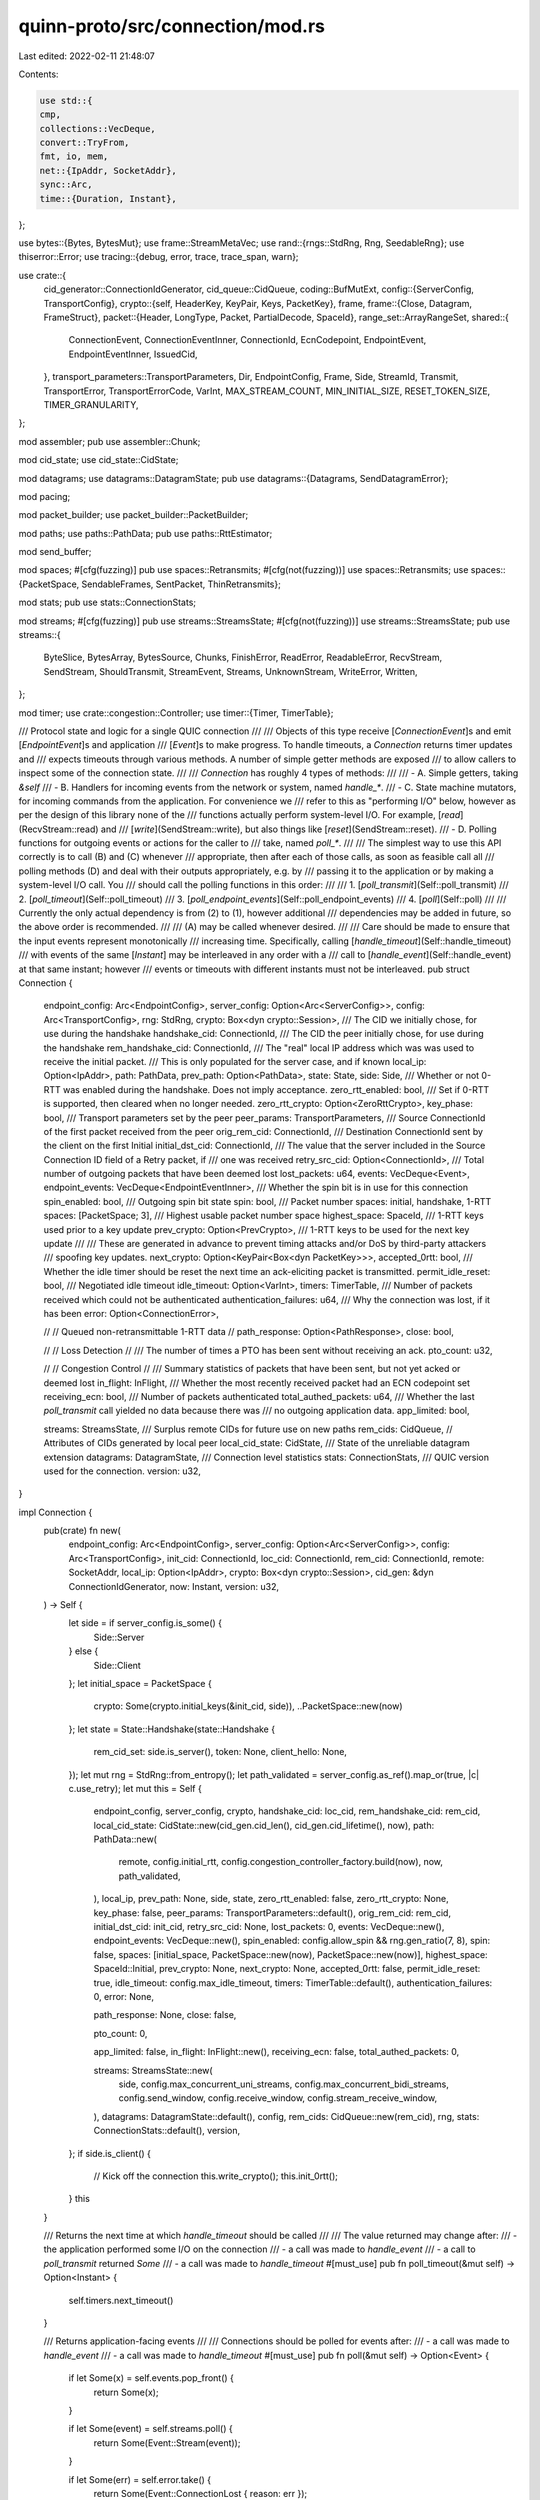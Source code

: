 quinn-proto/src/connection/mod.rs
=================================

Last edited: 2022-02-11 21:48:07

Contents:

.. code-block:: rs

    use std::{
    cmp,
    collections::VecDeque,
    convert::TryFrom,
    fmt, io, mem,
    net::{IpAddr, SocketAddr},
    sync::Arc,
    time::{Duration, Instant},
};

use bytes::{Bytes, BytesMut};
use frame::StreamMetaVec;
use rand::{rngs::StdRng, Rng, SeedableRng};
use thiserror::Error;
use tracing::{debug, error, trace, trace_span, warn};

use crate::{
    cid_generator::ConnectionIdGenerator,
    cid_queue::CidQueue,
    coding::BufMutExt,
    config::{ServerConfig, TransportConfig},
    crypto::{self, HeaderKey, KeyPair, Keys, PacketKey},
    frame,
    frame::{Close, Datagram, FrameStruct},
    packet::{Header, LongType, Packet, PartialDecode, SpaceId},
    range_set::ArrayRangeSet,
    shared::{
        ConnectionEvent, ConnectionEventInner, ConnectionId, EcnCodepoint, EndpointEvent,
        EndpointEventInner, IssuedCid,
    },
    transport_parameters::TransportParameters,
    Dir, EndpointConfig, Frame, Side, StreamId, Transmit, TransportError, TransportErrorCode,
    VarInt, MAX_STREAM_COUNT, MIN_INITIAL_SIZE, RESET_TOKEN_SIZE, TIMER_GRANULARITY,
};

mod assembler;
pub use assembler::Chunk;

mod cid_state;
use cid_state::CidState;

mod datagrams;
use datagrams::DatagramState;
pub use datagrams::{Datagrams, SendDatagramError};

mod pacing;

mod packet_builder;
use packet_builder::PacketBuilder;

mod paths;
use paths::PathData;
pub use paths::RttEstimator;

mod send_buffer;

mod spaces;
#[cfg(fuzzing)]
pub use spaces::Retransmits;
#[cfg(not(fuzzing))]
use spaces::Retransmits;
use spaces::{PacketSpace, SendableFrames, SentPacket, ThinRetransmits};

mod stats;
pub use stats::ConnectionStats;

mod streams;
#[cfg(fuzzing)]
pub use streams::StreamsState;
#[cfg(not(fuzzing))]
use streams::StreamsState;
pub use streams::{
    ByteSlice, BytesArray, BytesSource, Chunks, FinishError, ReadError, ReadableError, RecvStream,
    SendStream, ShouldTransmit, StreamEvent, Streams, UnknownStream, WriteError, Written,
};

mod timer;
use crate::congestion::Controller;
use timer::{Timer, TimerTable};

/// Protocol state and logic for a single QUIC connection
///
/// Objects of this type receive [`ConnectionEvent`]s and emit [`EndpointEvent`]s and application
/// [`Event`]s to make progress. To handle timeouts, a `Connection` returns timer updates and
/// expects timeouts through various methods. A number of simple getter methods are exposed
/// to allow callers to inspect some of the connection state.
///
/// `Connection` has roughly 4 types of methods:
///
/// - A. Simple getters, taking `&self`
/// - B. Handlers for incoming events from the network or system, named `handle_*`.
/// - C. State machine mutators, for incoming commands from the application. For convenience we
///   refer to this as "performing I/O" below, however as per the design of this library none of the
///   functions actually perform system-level I/O. For example, [`read`](RecvStream::read) and
///   [`write`](SendStream::write), but also things like [`reset`](SendStream::reset).
/// - D. Polling functions for outgoing events or actions for the caller to
///   take, named `poll_*`.
///
/// The simplest way to use this API correctly is to call (B) and (C) whenever
/// appropriate, then after each of those calls, as soon as feasible call all
/// polling methods (D) and deal with their outputs appropriately, e.g. by
/// passing it to the application or by making a system-level I/O call. You
/// should call the polling functions in this order:
///
/// 1. [`poll_transmit`](Self::poll_transmit)
/// 2. [`poll_timeout`](Self::poll_timeout)
/// 3. [`poll_endpoint_events`](Self::poll_endpoint_events)
/// 4. [`poll`](Self::poll)
///
/// Currently the only actual dependency is from (2) to (1), however additional
/// dependencies may be added in future, so the above order is recommended.
///
/// (A) may be called whenever desired.
///
/// Care should be made to ensure that the input events represent monotonically
/// increasing time. Specifically, calling [`handle_timeout`](Self::handle_timeout)
/// with events of the same [`Instant`] may be interleaved in any order with a
/// call to [`handle_event`](Self::handle_event) at that same instant; however
/// events or timeouts with different instants must not be interleaved.
pub struct Connection {
    endpoint_config: Arc<EndpointConfig>,
    server_config: Option<Arc<ServerConfig>>,
    config: Arc<TransportConfig>,
    rng: StdRng,
    crypto: Box<dyn crypto::Session>,
    /// The CID we initially chose, for use during the handshake
    handshake_cid: ConnectionId,
    /// The CID the peer initially chose, for use during the handshake
    rem_handshake_cid: ConnectionId,
    /// The "real" local IP address which was was used to receive the initial packet.
    /// This is only populated for the server case, and if known
    local_ip: Option<IpAddr>,
    path: PathData,
    prev_path: Option<PathData>,
    state: State,
    side: Side,
    /// Whether or not 0-RTT was enabled during the handshake. Does not imply acceptance.
    zero_rtt_enabled: bool,
    /// Set if 0-RTT is supported, then cleared when no longer needed.
    zero_rtt_crypto: Option<ZeroRttCrypto>,
    key_phase: bool,
    /// Transport parameters set by the peer
    peer_params: TransportParameters,
    /// Source ConnectionId of the first packet received from the peer
    orig_rem_cid: ConnectionId,
    /// Destination ConnectionId sent by the client on the first Initial
    initial_dst_cid: ConnectionId,
    /// The value that the server included in the Source Connection ID field of a Retry packet, if
    /// one was received
    retry_src_cid: Option<ConnectionId>,
    /// Total number of outgoing packets that have been deemed lost
    lost_packets: u64,
    events: VecDeque<Event>,
    endpoint_events: VecDeque<EndpointEventInner>,
    /// Whether the spin bit is in use for this connection
    spin_enabled: bool,
    /// Outgoing spin bit state
    spin: bool,
    /// Packet number spaces: initial, handshake, 1-RTT
    spaces: [PacketSpace; 3],
    /// Highest usable packet number space
    highest_space: SpaceId,
    /// 1-RTT keys used prior to a key update
    prev_crypto: Option<PrevCrypto>,
    /// 1-RTT keys to be used for the next key update
    ///
    /// These are generated in advance to prevent timing attacks and/or DoS by third-party attackers
    /// spoofing key updates.
    next_crypto: Option<KeyPair<Box<dyn PacketKey>>>,
    accepted_0rtt: bool,
    /// Whether the idle timer should be reset the next time an ack-eliciting packet is transmitted.
    permit_idle_reset: bool,
    /// Negotiated idle timeout
    idle_timeout: Option<VarInt>,
    timers: TimerTable,
    /// Number of packets received which could not be authenticated
    authentication_failures: u64,
    /// Why the connection was lost, if it has been
    error: Option<ConnectionError>,

    //
    // Queued non-retransmittable 1-RTT data
    //
    path_response: Option<PathResponse>,
    close: bool,

    //
    // Loss Detection
    //
    /// The number of times a PTO has been sent without receiving an ack.
    pto_count: u32,

    //
    // Congestion Control
    //
    /// Summary statistics of packets that have been sent, but not yet acked or deemed lost
    in_flight: InFlight,
    /// Whether the most recently received packet had an ECN codepoint set
    receiving_ecn: bool,
    /// Number of packets authenticated
    total_authed_packets: u64,
    /// Whether the last `poll_transmit` call yielded no data because there was
    /// no outgoing application data.
    app_limited: bool,

    streams: StreamsState,
    /// Surplus remote CIDs for future use on new paths
    rem_cids: CidQueue,
    // Attributes of CIDs generated by local peer
    local_cid_state: CidState,
    /// State of the unreliable datagram extension
    datagrams: DatagramState,
    /// Connection level statistics
    stats: ConnectionStats,
    /// QUIC version used for the connection.
    version: u32,
}

impl Connection {
    pub(crate) fn new(
        endpoint_config: Arc<EndpointConfig>,
        server_config: Option<Arc<ServerConfig>>,
        config: Arc<TransportConfig>,
        init_cid: ConnectionId,
        loc_cid: ConnectionId,
        rem_cid: ConnectionId,
        remote: SocketAddr,
        local_ip: Option<IpAddr>,
        crypto: Box<dyn crypto::Session>,
        cid_gen: &dyn ConnectionIdGenerator,
        now: Instant,
        version: u32,
    ) -> Self {
        let side = if server_config.is_some() {
            Side::Server
        } else {
            Side::Client
        };
        let initial_space = PacketSpace {
            crypto: Some(crypto.initial_keys(&init_cid, side)),
            ..PacketSpace::new(now)
        };
        let state = State::Handshake(state::Handshake {
            rem_cid_set: side.is_server(),
            token: None,
            client_hello: None,
        });
        let mut rng = StdRng::from_entropy();
        let path_validated = server_config.as_ref().map_or(true, |c| c.use_retry);
        let mut this = Self {
            endpoint_config,
            server_config,
            crypto,
            handshake_cid: loc_cid,
            rem_handshake_cid: rem_cid,
            local_cid_state: CidState::new(cid_gen.cid_len(), cid_gen.cid_lifetime(), now),
            path: PathData::new(
                remote,
                config.initial_rtt,
                config.congestion_controller_factory.build(now),
                now,
                path_validated,
            ),
            local_ip,
            prev_path: None,
            side,
            state,
            zero_rtt_enabled: false,
            zero_rtt_crypto: None,
            key_phase: false,
            peer_params: TransportParameters::default(),
            orig_rem_cid: rem_cid,
            initial_dst_cid: init_cid,
            retry_src_cid: None,
            lost_packets: 0,
            events: VecDeque::new(),
            endpoint_events: VecDeque::new(),
            spin_enabled: config.allow_spin && rng.gen_ratio(7, 8),
            spin: false,
            spaces: [initial_space, PacketSpace::new(now), PacketSpace::new(now)],
            highest_space: SpaceId::Initial,
            prev_crypto: None,
            next_crypto: None,
            accepted_0rtt: false,
            permit_idle_reset: true,
            idle_timeout: config.max_idle_timeout,
            timers: TimerTable::default(),
            authentication_failures: 0,
            error: None,

            path_response: None,
            close: false,

            pto_count: 0,

            app_limited: false,
            in_flight: InFlight::new(),
            receiving_ecn: false,
            total_authed_packets: 0,

            streams: StreamsState::new(
                side,
                config.max_concurrent_uni_streams,
                config.max_concurrent_bidi_streams,
                config.send_window,
                config.receive_window,
                config.stream_receive_window,
            ),
            datagrams: DatagramState::default(),
            config,
            rem_cids: CidQueue::new(rem_cid),
            rng,
            stats: ConnectionStats::default(),
            version,
        };
        if side.is_client() {
            // Kick off the connection
            this.write_crypto();
            this.init_0rtt();
        }
        this
    }

    /// Returns the next time at which `handle_timeout` should be called
    ///
    /// The value returned may change after:
    /// - the application performed some I/O on the connection
    /// - a call was made to `handle_event`
    /// - a call to `poll_transmit` returned `Some`
    /// - a call was made to `handle_timeout`
    #[must_use]
    pub fn poll_timeout(&mut self) -> Option<Instant> {
        self.timers.next_timeout()
    }

    /// Returns application-facing events
    ///
    /// Connections should be polled for events after:
    /// - a call was made to `handle_event`
    /// - a call was made to `handle_timeout`
    #[must_use]
    pub fn poll(&mut self) -> Option<Event> {
        if let Some(x) = self.events.pop_front() {
            return Some(x);
        }

        if let Some(event) = self.streams.poll() {
            return Some(Event::Stream(event));
        }

        if let Some(err) = self.error.take() {
            return Some(Event::ConnectionLost { reason: err });
        }

        None
    }

    /// Return endpoint-facing events
    #[must_use]
    pub fn poll_endpoint_events(&mut self) -> Option<EndpointEvent> {
        self.endpoint_events.pop_front().map(EndpointEvent)
    }

    /// Provide control over streams
    #[must_use]
    pub fn streams(&mut self) -> Streams<'_> {
        Streams {
            state: &mut self.streams,
            conn_state: &self.state,
        }
    }

    /// Provide control over streams
    #[must_use]
    pub fn recv_stream(&mut self, id: StreamId) -> RecvStream<'_> {
        assert!(id.dir() == Dir::Bi || id.initiator() != self.side);
        RecvStream {
            id,
            state: &mut self.streams,
            pending: &mut self.spaces[SpaceId::Data].pending,
        }
    }

    /// Provide control over streams
    #[must_use]
    pub fn send_stream(&mut self, id: StreamId) -> SendStream<'_> {
        assert!(id.dir() == Dir::Bi || id.initiator() == self.side);
        SendStream {
            id,
            state: &mut self.streams,
            pending: &mut self.spaces[SpaceId::Data].pending,
            conn_state: &self.state,
        }
    }

    /// Returns packets to transmit
    ///
    /// Connections should be polled for transmit after:
    /// - the application performed some I/O on the connection
    /// - a call was made to `handle_event`
    /// - a call was made to `handle_timeout`
    ///
    /// `max_datagrams` specifies how many datagrams can be returned inside a
    /// single Transmit using GSO. This must be at least 1.
    #[must_use]
    pub fn poll_transmit(&mut self, now: Instant, max_datagrams: usize) -> Option<Transmit> {
        assert!(max_datagrams != 0);
        let max_datagrams = max_datagrams.min(MAX_TRANSMIT_SEGMENTS);

        let mut num_datagrams = 0;

        // Send PATH_CHALLENGE for a previous path if necessary
        if let Some(ref mut prev_path) = self.prev_path {
            if prev_path.challenge_pending {
                prev_path.challenge_pending = false;
                let token = prev_path
                    .challenge
                    .expect("previous path challenge pending without token");
                let destination = prev_path.remote;
                debug_assert_eq!(
                    self.highest_space,
                    SpaceId::Data,
                    "PATH_CHALLENGE queued without 1-RTT keys"
                );
                let mut buf = Vec::with_capacity(self.path.max_udp_payload_size as usize);
                let buf_capacity = self.path.max_udp_payload_size as usize;

                let mut builder = PacketBuilder::new(
                    now,
                    SpaceId::Data,
                    &mut buf,
                    buf_capacity,
                    0,
                    false,
                    self,
                    self.version,
                )?;
                trace!("validating previous path with PATH_CHALLENGE {:08x}", token);
                buf.write(frame::Type::PATH_CHALLENGE);
                buf.write(token);
                self.stats.frame_tx.path_challenge += 1;

                // An endpoint MUST expand datagrams that contain a PATH_CHALLENGE frame
                // to at least the smallest allowed maximum datagram size of 1200 bytes,
                // unless the anti-amplification limit for the path does not permit
                // sending a datagram of this size
                builder.pad_to(MIN_INITIAL_SIZE);

                builder.finish(self, &mut buf);
                self.stats.udp_tx.datagrams += 1;
                self.stats.udp_tx.transmits += 1;
                self.stats.udp_tx.bytes += buf.len() as u64;
                return Some(Transmit {
                    destination,
                    contents: buf,
                    ecn: None,
                    segment_size: None,
                    src_ip: self.local_ip,
                });
            }
        }

        // If we need to send a probe, make sure we have something to send.
        for space in SpaceId::iter() {
            self.spaces[space].maybe_queue_probe(&self.streams);
        }

        // Check whether we need to send a close message
        let close = match self.state {
            State::Drained => {
                self.app_limited = true;
                return None;
            }
            State::Draining | State::Closed(_) => {
                // self.close is only reset once the associated packet had been
                // encoded successfully
                if !self.close {
                    self.app_limited = true;
                    return None;
                }
                true
            }
            _ => false,
        };

        let mut buf = Vec::new();
        // Reserving capacity can provide more capacity than we asked for.
        // However we are not allowed to write more than MTU size. Therefore
        // the maximum capacity is tracked separately.
        let mut buf_capacity = 0;

        let mut coalesce = true;
        let mut builder: Option<PacketBuilder> = None;
        let mut sent_frames = None;
        let mut pad_datagram = false;
        let mut congestion_blocked = false;

        // Iterate over all spaces and find data to send
        let mut space_idx = 0;
        let spaces = [SpaceId::Initial, SpaceId::Handshake, SpaceId::Data];
        // This loop will potentially spend multiple iterations in the same `SpaceId`,
        // so we cannot trivially rewrite it to take advantage of `SpaceId::iter()`.
        while space_idx < spaces.len() {
            let space_id = spaces[space_idx];

            if close && space_id != self.highest_space {
                // We ignore data in this space, since the close message
                // has higher priority
                space_idx += 1;
                continue;
            }

            // Is there data or a close message to send in this space?
            let can_send = self.space_can_send(space_id);
            if can_send.is_empty() && !close {
                space_idx += 1;
                continue;
            }

            let mut ack_eliciting = !self.spaces[space_id].pending.is_empty(&self.streams)
                || self.spaces[space_id].ping_pending;
            if space_id == SpaceId::Data {
                ack_eliciting |= self.can_send_1rtt();
            }

            // Can we append more data into the current buffer?
            // It is not safe to assume that `buf.len()` is the end of the data,
            // since the last packet might not have been finished.
            let buf_end = if let Some(builder) = &builder {
                buf.len().max(builder.min_size) + builder.tag_len
            } else {
                buf.len()
            };

            if !coalesce || buf_capacity - buf_end < MIN_PACKET_SPACE {
                // We need to send 1 more datagram and extend the buffer for that.

                // Is 1 more datagram allowed?
                if buf_capacity >= self.path.max_udp_payload_size as usize * max_datagrams {
                    // No more datagrams allowed
                    break;
                }

                // Anti-amplification is only based on `total_sent`, which gets
                // updated at the end of this method. Therefore we pass the amount
                // of bytes for datagrams that are already created, as well as 1 byte
                // for starting another datagram. If there is any anti-amplification
                // budget left, we always allow a full MTU to be sent
                // (see https://github.com/quinn-rs/quinn/issues/1082)
                if self.path.anti_amplification_blocked(
                    self.path.max_udp_payload_size as u64 * num_datagrams as u64 + 1,
                ) {
                    trace!("blocked by anti-amplification");
                    break;
                }

                // Congestion control and pacing checks
                // Tail loss probes must not be blocked by congestion, or a deadlock could arise
                if ack_eliciting && self.spaces[space_id].loss_probes == 0 {
                    // Assume the current packet will get padded to fill the full MTU
                    let untracked_bytes = if let Some(builder) = &builder {
                        buf_capacity - builder.partial_encode.start
                    } else {
                        0
                    } as u64;
                    debug_assert!(untracked_bytes <= self.path.max_udp_payload_size as u64);

                    let bytes_to_send = u64::from(self.path.max_udp_payload_size) + untracked_bytes;
                    if self.in_flight.bytes + bytes_to_send >= self.path.congestion.window() {
                        space_idx += 1;
                        congestion_blocked = true;
                        // We continue instead of breaking here in order to avoid
                        // blocking loss probes queued for higher spaces.
                        continue;
                    }

                    // Check whether the next datagram is blocked by pacing
                    let smoothed_rtt = self.path.rtt.get();
                    if let Some(delay) = self.path.pacing.delay(
                        smoothed_rtt,
                        bytes_to_send,
                        self.path.max_udp_payload_size,
                        self.path.congestion.window(),
                        now,
                    ) {
                        self.timers.set(Timer::Pacing, delay);
                        congestion_blocked = true;
                        // Loss probes should be subject to pacing, even though
                        // they are not congestion controlled.
                        break;
                    }
                }

                // Finish current packet
                if let Some(mut builder) = builder.take() {
                    // Pad the packet to make it suitable for sending with GSO
                    // which will always send the maximum PDU.
                    builder.pad_to(self.path.max_udp_payload_size);

                    builder.finish_and_track(now, self, sent_frames.take(), &mut buf);

                    debug_assert_eq!(buf.len(), buf_capacity, "Packet must be padded");
                }

                // Allocate space for another datagram
                buf_capacity += self.path.max_udp_payload_size as usize;
                if buf.capacity() < buf_capacity {
                    // We reserve the maximum space for sending `max_datagrams` upfront
                    // to avoid any reallocations if more datagrams have to be appended later on.
                    // Benchmarks have shown shown a 5-10% throughput improvement
                    // compared to continuously resizing the datagram buffer.
                    // While this will lead to over-allocation for small transmits
                    // (e.g. purely containing ACKs), modern memory allocators
                    // (e.g. mimalloc and jemalloc) will pool certain allocation sizes
                    // and therefore this is still rather efficient.
                    buf.reserve(
                        max_datagrams * self.path.max_udp_payload_size as usize - buf.capacity(),
                    );
                }
                num_datagrams += 1;
                coalesce = true;
                pad_datagram = false;
            } else {
                // We can append/coalesce the next packet into the current
                // datagram.
                // Finish current packet without adding extra padding
                if let Some(builder) = builder.take() {
                    builder.finish_and_track(now, self, sent_frames.take(), &mut buf);
                }
            }

            debug_assert!(buf_capacity - buf.len() >= MIN_PACKET_SPACE);

            //
            // From here on, we've determined that a packet will definitely be sent.
            //

            if self.spaces[SpaceId::Initial].crypto.is_some()
                && space_id == SpaceId::Handshake
                && self.side.is_client()
            {
                // A client stops both sending and processing Initial packets when it
                // sends its first Handshake packet.
                self.discard_space(now, SpaceId::Initial);
            }
            if let Some(ref mut prev) = self.prev_crypto {
                prev.update_unacked = false;
            }

            debug_assert!(
                builder.is_none() && sent_frames.is_none(),
                "Previous packet must have been finished"
            );

            // This should really be `builder.insert()`, but `Option::insert`
            // is not stable yet. Since we `debug_assert!(builder.is_none())` it
            // doesn't make any functional difference.
            let builder = builder.get_or_insert(PacketBuilder::new(
                now,
                space_id,
                &mut buf,
                buf_capacity,
                (num_datagrams - 1) * (self.path.max_udp_payload_size as usize),
                ack_eliciting,
                self,
                self.version,
            )?);
            coalesce = coalesce && !builder.short_header;

            // https://tools.ietf.org/html/draft-ietf-quic-transport-34#section-14.1
            pad_datagram |=
                space_id == SpaceId::Initial && (self.side.is_client() || ack_eliciting);

            if close {
                trace!("sending CONNECTION_CLOSE");
                // Encode ACKs before the ConnectionClose message, to give the receiver
                // a better approximate on what data has been processed. This is
                // especially important with ack delay, since the peer might not
                // have gotten any other ACK for the data earlier on.
                if !self.spaces[space_id].pending_acks.ranges().is_empty() {
                    Self::populate_acks(
                        self.receiving_ecn,
                        &mut SentFrames::default(),
                        &mut self.spaces[space_id],
                        &mut buf,
                        &mut self.stats,
                    );
                }

                // Since there only 64 ACK frames there will always be enough space
                // to encode the ConnectionClose frame too. However we still have the
                // check here to prevent crashes if something changes.
                debug_assert!(
                    buf.len() + frame::ConnectionClose::SIZE_BOUND < builder.max_size,
                    "ACKs should leave space for ConnectionClose"
                );
                if buf.len() + frame::ConnectionClose::SIZE_BOUND < builder.max_size {
                    match self.state {
                        State::Closed(state::Closed { ref reason }) => {
                            if space_id == SpaceId::Data {
                                reason.encode(&mut buf, builder.max_size)
                            } else {
                                frame::ConnectionClose {
                                    error_code: TransportErrorCode::APPLICATION_ERROR,
                                    frame_type: None,
                                    reason: Bytes::new(),
                                }
                                .encode(&mut buf, builder.max_size)
                            }
                        }
                        State::Draining => frame::ConnectionClose {
                            error_code: TransportErrorCode::NO_ERROR,
                            frame_type: None,
                            reason: Bytes::new(),
                        }
                        .encode(&mut buf, builder.max_size),
                        _ => unreachable!(
                            "tried to make a close packet when the connection wasn't closed"
                        ),
                    }
                }
                // Don't send another close packet
                self.close = false;
                // `CONNECTION_CLOSE` is the final packet
                break;
            }

            let sent = self.populate_packet(space_id, &mut buf, buf_capacity - builder.tag_len);

            // ACK-only packets should only be sent when explicitly allowed. If we write them due
            // to any other reason, there is a bug which leads to one component announcing write
            // readiness while not writing any data. This degrades performance. The condition is
            // only checked if the full MTU is available, so that lack of space in the datagram isn't
            // the reason for just writing ACKs.
            debug_assert!(
                !(sent.is_ack_only(&self.streams)
                    && !can_send.acks
                    && can_send.other
                    && (buf_capacity - builder.datagram_start)
                        == self.path.max_udp_payload_size as _),
                "SendableFrames was {:?}, but only ACKs have been written",
                can_send
            );
            pad_datagram |= sent.requires_padding;

            if !sent.acks.is_empty() {
                self.spaces[space_id].pending_acks.acks_sent();
            }

            // Keep information about the packet around until it gets finalized
            sent_frames = Some(sent);

            // Don't increment space_idx.
            // We stay in the current space and check if there is more data to send.
        }

        // Finish the last packet
        if let Some(mut builder) = builder {
            if pad_datagram {
                builder.pad_to(MIN_INITIAL_SIZE);
            }
            let last_packet_number = builder.exact_number;
            builder.finish_and_track(now, self, sent_frames, &mut buf);
            self.path
                .congestion
                .on_sent(now, buf.len() as u64, last_packet_number);
        }

        self.app_limited = buf.is_empty() && !congestion_blocked;

        if buf.is_empty() {
            return None;
        }

        trace!("sending {} bytes in {} datagrams", buf.len(), num_datagrams);
        self.path.total_sent = self.path.total_sent.saturating_add(buf.len() as u64);

        self.stats.udp_tx.datagrams += num_datagrams as u64;
        self.stats.udp_tx.bytes += buf.len() as u64;
        self.stats.udp_tx.transmits += 1;

        Some(Transmit {
            destination: self.path.remote,
            contents: buf,
            ecn: if self.path.sending_ecn {
                Some(EcnCodepoint::Ect0)
            } else {
                None
            },
            segment_size: match num_datagrams {
                1 => None,
                _ => Some(self.path.max_udp_payload_size as usize),
            },
            src_ip: self.local_ip,
        })
    }

    /// Indicate what types of frames are ready to send for the given space
    fn space_can_send(&self, space_id: SpaceId) -> SendableFrames {
        if self.spaces[space_id].crypto.is_some() {
            let can_send = self.spaces[space_id].can_send(&self.streams);
            if !can_send.is_empty() {
                return can_send;
            }
        }

        if space_id != SpaceId::Data {
            return SendableFrames::empty();
        }

        if self.spaces[space_id].crypto.is_some() && self.can_send_1rtt() {
            return SendableFrames {
                other: true,
                acks: false,
            };
        }

        if self.zero_rtt_crypto.is_some() && self.side.is_client() {
            let mut can_send = self.spaces[space_id].can_send(&self.streams);
            can_send.other |= self.can_send_1rtt();
            if !can_send.is_empty() {
                return can_send;
            }
        }

        SendableFrames::empty()
    }

    /// Process `ConnectionEvent`s generated by the associated `Endpoint`
    ///
    /// Will execute protocol logic upon receipt of a connection event, in turn preparing signals
    /// (including application `Event`s, `EndpointEvent`s and outgoing datagrams) that should be
    /// extracted through the relevant methods.
    pub fn handle_event(&mut self, event: ConnectionEvent) {
        use self::ConnectionEventInner::*;
        match event.0 {
            Datagram {
                now,
                remote,
                ecn,
                first_decode,
                remaining,
            } => {
                // If this packet could initiate a migration and we're a client or a server that
                // forbids migration, drop the datagram. This could be relaxed to heuristically
                // permit NAT-rebinding-like migration.
                if remote != self.path.remote
                    && self.server_config.as_ref().map_or(true, |x| !x.migration)
                {
                    trace!("discarding packet from unrecognized peer {}", remote);
                    return;
                }

                let was_anti_amplification_blocked = self.path.anti_amplification_blocked(1);

                self.stats.udp_rx.datagrams += 1;
                self.stats.udp_rx.bytes += first_decode.len() as u64;
                let data_len = first_decode.len();

                self.handle_decode(now, remote, ecn, first_decode);
                // The current `path` might have changed inside `handle_decode`,
                // since the packet could have triggered a migration. Make sure
                // the data received is accounted for the most recent path by accessing
                // `path` after `handle_decode`.
                self.path.total_recvd = self.path.total_recvd.saturating_add(data_len as u64);

                if let Some(data) = remaining {
                    self.stats.udp_rx.bytes += data.len() as u64;
                    self.handle_coalesced(now, remote, ecn, data);
                }

                if was_anti_amplification_blocked {
                    // A prior attempt to set the loss detection timer may have failed due to
                    // anti-amplification, so ensure it's set now. Prevents a handshake deadlock if
                    // the server's first flight is lost.
                    self.set_loss_detection_timer(now);
                }
            }
            NewIdentifiers(ids, now) => {
                self.local_cid_state.new_cids(&ids, now);
                ids.into_iter().rev().for_each(|frame| {
                    self.spaces[SpaceId::Data].pending.new_cids.push(frame);
                });
                // Update Timer::PushNewCid
                if self
                    .timers
                    .get(Timer::PushNewCid)
                    .map_or(true, |x| x <= now)
                {
                    self.reset_cid_retirement();
                }
            }
        }
    }

    /// Process timer expirations
    ///
    /// Executes protocol logic, potentially preparing signals (including application `Event`s,
    /// `EndpointEvent`s and outgoing datagrams) that should be extracted through the relevant
    /// methods.
    ///
    /// It is most efficient to call this immediately after the system clock reaches the latest
    /// `Instant` that was output by `poll_timeout`; however spurious extra calls will simply
    /// no-op and therefore are safe.
    pub fn handle_timeout(&mut self, now: Instant) {
        for &timer in &Timer::VALUES {
            if !self.timers.is_expired(timer, now) {
                continue;
            }
            self.timers.stop(timer);
            trace!(timer = ?timer, "timeout");
            match timer {
                Timer::Close => {
                    self.state = State::Drained;
                    self.endpoint_events.push_back(EndpointEventInner::Drained);
                }
                Timer::Idle => {
                    self.kill(ConnectionError::TimedOut);
                }
                Timer::KeepAlive => {
                    trace!("sending keep-alive");
                    self.ping();
                }
                Timer::LossDetection => {
                    self.on_loss_detection_timeout(now);
                }
                Timer::KeyDiscard => {
                    self.zero_rtt_crypto = None;
                    self.prev_crypto = None;
                }
                Timer::PathValidation => {
                    debug!("path validation failed");
                    if let Some(prev) = self.prev_path.take() {
                        self.path = prev;
                    }
                    self.path.challenge = None;
                    self.path.challenge_pending = false;
                }
                Timer::Pacing => trace!("pacing timer expired"),
                Timer::PushNewCid => {
                    // Update `retire_prior_to` field in NEW_CONNECTION_ID frame
                    let num_new_cid = self.local_cid_state.on_cid_timeout().into();
                    if !self.state.is_closed() {
                        trace!(
                            "push a new cid to peer RETIRE_PRIOR_TO field {}",
                            self.local_cid_state.retire_prior_to()
                        );
                        self.endpoint_events
                            .push_back(EndpointEventInner::NeedIdentifiers(now, num_new_cid));
                    }
                }
            }
        }
    }

    /// Close a connection immediately
    ///
    /// This does not ensure delivery of outstanding data. It is the application's responsibility to
    /// call this only when all important communications have been completed, e.g. by calling
    /// [`SendStream::finish`] on outstanding streams and waiting for the corresponding
    /// [`StreamEvent::Finished`] event.
    ///
    /// If [`Streams::send_streams`] returns 0, all outstanding stream data has been
    /// delivered. There may still be data from the peer that has not been received.
    ///
    /// [`StreamEvent::Finished`]: crate::StreamEvent::Finished
    pub fn close(&mut self, now: Instant, error_code: VarInt, reason: Bytes) {
        self.close_inner(
            now,
            Close::Application(frame::ApplicationClose { error_code, reason }),
        )
    }

    fn close_inner(&mut self, now: Instant, reason: Close) {
        let was_closed = self.state.is_closed();
        if !was_closed {
            self.close_common();
            self.set_close_timer(now);
            self.close = true;
            self.state = State::Closed(state::Closed { reason });
        }
    }

    /// Control datagrams
    pub fn datagrams(&mut self) -> Datagrams<'_> {
        Datagrams { conn: self }
    }

    /// Returns connection statistics
    pub fn stats(&self) -> ConnectionStats {
        let mut stats = self.stats;
        stats.path.rtt = self.path.rtt.get();
        stats.path.cwnd = self.path.congestion.window();

        stats
    }

    /// Ping the remote endpoint
    ///
    /// Causes an ACK-eliciting packet to be transmitted.
    pub fn ping(&mut self) {
        self.spaces[self.highest_space].ping_pending = true;
    }

    #[doc(hidden)]
    pub fn initiate_key_update(&mut self) {
        self.update_keys(None, false);
    }

    /// Get a session reference
    pub fn crypto_session(&self) -> &dyn crypto::Session {
        &*self.crypto
    }

    /// Whether the connection is in the process of being established
    ///
    /// If this returns `false`, the connection may be either established or closed, signaled by the
    /// emission of a `Connected` or `ConnectionLost` message respectively.
    pub fn is_handshaking(&self) -> bool {
        self.state.is_handshake()
    }

    /// Whether the connection is closed
    ///
    /// Closed connections cannot transport any further data. A connection becomes closed when
    /// either peer application intentionally closes it, or when either transport layer detects an
    /// error such as a time-out or certificate validation failure.
    ///
    /// A `ConnectionLost` event is emitted with details when the connection becomes closed.
    pub fn is_closed(&self) -> bool {
        self.state.is_closed()
    }

    /// Whether there is no longer any need to keep the connection around
    ///
    /// Closed connections become drained after a brief timeout to absorb any remaining in-flight
    /// packets from the peer. All drained connections have been closed.
    pub fn is_drained(&self) -> bool {
        self.state.is_drained()
    }

    /// For clients, if the peer accepted the 0-RTT data packets
    ///
    /// The value is meaningless until after the handshake completes.
    pub fn accepted_0rtt(&self) -> bool {
        self.accepted_0rtt
    }

    /// Whether 0-RTT is/was possible during the handshake
    pub fn has_0rtt(&self) -> bool {
        self.zero_rtt_enabled
    }

    /// Whether there are any pending retransmits
    pub fn has_pending_retransmits(&self) -> bool {
        !self.spaces[SpaceId::Data].pending.is_empty(&self.streams)
    }

    /// Look up whether we're the client or server of this Connection
    pub fn side(&self) -> Side {
        self.side
    }

    /// The latest socket address for this connection's peer
    pub fn remote_address(&self) -> SocketAddr {
        self.path.remote
    }

    /// The local IP address which was used when the peer established
    /// the connection
    ///
    /// This can be different from the address the endpoint is bound to, in case
    /// the endpoint is bound to a wildcard address like `0.0.0.0` or `::`.
    ///
    /// This will return `None` for clients.
    ///
    /// Retrieving the local IP address is currently supported on the following
    /// platforms:
    /// - Linux
    ///
    /// On all non-supported platforms the local IP address will not be available,
    /// and the method will return `None`.
    pub fn local_ip(&self) -> Option<IpAddr> {
        self.local_ip
    }

    /// Current best estimate of this connection's latency (round-trip-time)
    pub fn rtt(&self) -> Duration {
        self.path.rtt.get()
    }

    /// Current state of this connection's congestion controller, for debugging purposes
    pub fn congestion_state(&self) -> &dyn Controller {
        self.path.congestion.as_ref()
    }

    fn on_ack_received(
        &mut self,
        now: Instant,
        space: SpaceId,
        ack: frame::Ack,
    ) -> Result<(), TransportError> {
        if ack.largest >= self.spaces[space].next_packet_number {
            return Err(TransportError::PROTOCOL_VIOLATION("unsent packet acked"));
        }
        let new_largest = {
            let space = &mut self.spaces[space];
            if space
                .largest_acked_packet
                .map_or(true, |pn| ack.largest > pn)
            {
                space.largest_acked_packet = Some(ack.largest);
                if let Some(info) = space.sent_packets.get(&ack.largest) {
                    // This should always succeed, but a misbehaving peer might ACK a packet we
                    // haven't sent. At worst, that will result in us spuriously reducing the
                    // congestion window.
                    space.largest_acked_packet_sent = info.time_sent;
                }
                true
            } else {
                false
            }
        };

        // Avoid DoS from unreasonably huge ack ranges by filtering out just the new acks.
        let mut newly_acked = ArrayRangeSet::new();
        for range in ack.iter() {
            for (&pn, _) in self.spaces[space].sent_packets.range(range) {
                newly_acked.insert_one(pn);
            }
        }

        if newly_acked.is_empty() {
            return Ok(());
        }

        let mut ack_eliciting_acked = false;
        for packet in newly_acked.elts() {
            if let Some(info) = self.spaces[space].sent_packets.remove(&packet) {
                self.spaces[space].pending_acks.subtract(&info.acks);
                ack_eliciting_acked |= info.ack_eliciting;
                self.on_packet_acked(now, space, info);
            }
        }

        self.path.congestion.on_end_acks(
            now,
            self.in_flight.bytes,
            self.app_limited,
            self.spaces[space].largest_acked_packet,
        );

        if new_largest && ack_eliciting_acked {
            let ack_delay = if space != SpaceId::Data {
                Duration::from_micros(0)
            } else {
                cmp::min(
                    self.max_ack_delay(),
                    Duration::from_micros(ack.delay << self.peer_params.ack_delay_exponent.0),
                )
            };
            let rtt = instant_saturating_sub(now, self.spaces[space].largest_acked_packet_sent);
            self.path.rtt.update(ack_delay, rtt);
            if self.path.first_packet_after_rtt_sample.is_none() {
                self.path.first_packet_after_rtt_sample =
                    Some((space, self.spaces[space].next_packet_number));
            }
        }

        // Must be called before crypto/pto_count are clobbered
        self.detect_lost_packets(now, space, true);

        if self.peer_completed_address_validation() {
            self.pto_count = 0;
        }

        // Explicit congestion notification
        if self.path.sending_ecn {
            if let Some(ecn) = ack.ecn {
                // We only examine ECN counters from ACKs that we are certain we received in transmit
                // order, allowing us to compute an increase in ECN counts to compare against the number
                // of newly acked packets that remains well-defined in the presence of arbitrary packet
                // reordering.
                if new_largest {
                    let sent = self.spaces[space].largest_acked_packet_sent;
                    self.process_ecn(now, space, newly_acked.len() as u64, ecn, sent);
                }
            } else {
                // We always start out sending ECN, so any ack that doesn't acknowledge it disables it.
                debug!("ECN not acknowledged by peer");
                self.path.sending_ecn = false;
            }
        }

        self.set_loss_detection_timer(now);
        Ok(())
    }

    /// Process a new ECN block from an in-order ACK
    fn process_ecn(
        &mut self,
        now: Instant,
        space: SpaceId,
        newly_acked: u64,
        ecn: frame::EcnCounts,
        largest_sent_time: Instant,
    ) {
        match self.spaces[space].detect_ecn(newly_acked, ecn) {
            Err(e) => {
                debug!("halting ECN due to verification failure: {}", e);
                self.path.sending_ecn = false;
                // Wipe out the existing value because it might be garbage and could interfere with
                // future attempts to use ECN on new paths.
                self.spaces[space].ecn_feedback = frame::EcnCounts::ZERO;
            }
            Ok(false) => {}
            Ok(true) => {
                self.stats.path.congestion_events += 1;
                self.path
                    .congestion
                    .on_congestion_event(now, largest_sent_time, false, 0);
            }
        }
    }

    // Not timing-aware, so it's safe to call this for inferred acks, such as arise from
    // high-latency handshakes
    fn on_packet_acked(&mut self, now: Instant, space: SpaceId, info: SentPacket) {
        self.remove_in_flight(space, &info);
        if info.ack_eliciting && self.path.challenge.is_none() {
            // Only pass ACKs to the congestion controller if we are not validating the current
            // path, so as to ignore any ACKs from older paths still coming in.
            self.path.congestion.on_ack(
                now,
                info.time_sent,
                info.size.into(),
                self.app_limited,
                &self.path.rtt,
            );
        }

        // Update state for confirmed delivery of frames
        if let Some(retransmits) = info.retransmits.get() {
            for (id, _) in retransmits.reset_stream.iter() {
                self.streams.reset_acked(*id);
            }
        }

        for frame in info.stream_frames {
            self.streams.received_ack_of(frame);
        }
    }

    fn set_key_discard_timer(&mut self, now: Instant, space: SpaceId) {
        let start = if self.zero_rtt_crypto.is_some() {
            now
        } else {
            self.prev_crypto
                .as_ref()
                .expect("no previous keys")
                .end_packet
                .as_ref()
                .expect("update not acknowledged yet")
                .1
        };
        self.timers
            .set(Timer::KeyDiscard, start + self.pto(space) * 3);
    }

    fn on_loss_detection_timeout(&mut self, now: Instant) {
        if let Some((_, pn_space)) = self.loss_time_and_space() {
            // Time threshold loss Detection
            self.detect_lost_packets(now, pn_space, false);
            self.set_loss_detection_timer(now);
            return;
        }

        let (_, space) = match self.pto_time_and_space(now) {
            Some(x) => x,
            None => {
                error!("PTO expired while unset");
                return;
            }
        };
        trace!(
            in_flight = self.in_flight.bytes,
            count = self.pto_count,
            ?space,
            "PTO fired"
        );

        let count = match self.in_flight.ack_eliciting {
            // A PTO when we're not expecting any ACKs must be due to handshake anti-amplification
            // deadlock preventions
            0 => {
                debug_assert!(!self.peer_completed_address_validation());
                1
            }
            // Conventional loss probe
            _ => 2,
        };
        self.spaces[space].loss_probes = self.spaces[space].loss_probes.saturating_add(count);
        self.pto_count = self.pto_count.saturating_add(1);
        self.set_loss_detection_timer(now);
    }

    fn detect_lost_packets(&mut self, now: Instant, pn_space: SpaceId, due_to_ack: bool) {
        let mut lost_packets = Vec::<u64>::new();
        let rtt = self.path.rtt.conservative();
        let loss_delay = cmp::max(rtt.mul_f32(self.config.time_threshold), TIMER_GRANULARITY);

        // Packets sent before this time are deemed lost.
        let lost_send_time = now - loss_delay;
        let largest_acked_packet = self.spaces[pn_space].largest_acked_packet.unwrap();
        let packet_threshold = self.config.packet_threshold as u64;
        let mut size_of_lost_packets = 0u64;

        // InPersistentCongestion: Determine if all packets in the time period before the newest
        // lost packet, including the edges, are marked lost. PTO computation must always
        // include max ACK delay, i.e. operate as if in Data space (see RFC9001 §7.6.1).
        let congestion_period =
            self.pto(SpaceId::Data) * self.config.persistent_congestion_threshold;
        let mut persistent_congestion_start: Option<Instant> = None;
        let mut prev_packet = None;
        let mut in_persistent_congestion = false;

        let space = &mut self.spaces[pn_space];
        space.loss_time = None;

        for (&packet, info) in space.sent_packets.range(0..largest_acked_packet) {
            if prev_packet != Some(packet.wrapping_sub(1)) {
                // An intervening packet was acknowledged
                persistent_congestion_start = None;
            }

            if info.time_sent <= lost_send_time || largest_acked_packet >= packet + packet_threshold
            {
                lost_packets.push(packet);
                size_of_lost_packets += info.size as u64;
                if info.ack_eliciting && due_to_ack {
                    match persistent_congestion_start {
                        // Two ACK-eliciting packets lost more than congestion_period apart, with no
                        // ACKed packets in between
                        Some(start) if info.time_sent - start > congestion_period => {
                            in_persistent_congestion = true;
                        }
                        // Persistent congestion must start after the first RTT sample
                        None if self
                            .path
                            .first_packet_after_rtt_sample
                            .map_or(false, |x| x < (pn_space, packet)) =>
                        {
                            persistent_congestion_start = Some(info.time_sent);
                        }
                        _ => {}
                    }
                }
            } else {
                let next_loss_time = info.time_sent + loss_delay;
                space.loss_time = Some(
                    space
                        .loss_time
                        .map_or(next_loss_time, |x| cmp::min(x, next_loss_time)),
                );
                persistent_congestion_start = None;
            }

            prev_packet = Some(packet);
        }

        // OnPacketsLost
        if let Some(largest_lost) = lost_packets.last().cloned() {
            let old_bytes_in_flight = self.in_flight.bytes;
            let largest_lost_sent = self.spaces[pn_space].sent_packets[&largest_lost].time_sent;
            self.lost_packets += lost_packets.len() as u64;
            self.stats.path.lost_packets += lost_packets.len() as u64;
            self.stats.path.lost_bytes += size_of_lost_packets as u64;
            trace!(
                "packets lost: {:?}, bytes lost: {}",
                lost_packets,
                size_of_lost_packets
            );
            for packet in &lost_packets {
                let info = self.spaces[pn_space].sent_packets.remove(packet).unwrap(); // safe: lost_packets is populated just above
                self.remove_in_flight(pn_space, &info);
                for frame in info.stream_frames {
                    self.streams.retransmit(frame);
                }
                self.spaces[pn_space].pending |= info.retransmits;
            }
            // Don't apply congestion penalty for lost ack-only packets
            let lost_ack_eliciting = old_bytes_in_flight != self.in_flight.bytes;

            if lost_ack_eliciting {
                self.stats.path.congestion_events += 1;
                self.path.congestion.on_congestion_event(
                    now,
                    largest_lost_sent,
                    in_persistent_congestion,
                    size_of_lost_packets,
                );
            }
        }
    }

    fn loss_time_and_space(&self) -> Option<(Instant, SpaceId)> {
        SpaceId::iter()
            .filter_map(|id| Some((self.spaces[id].loss_time?, id)))
            .min_by_key(|&(time, _)| time)
    }

    fn pto_time_and_space(&self, now: Instant) -> Option<(Instant, SpaceId)> {
        let backoff = 2u32.pow(self.pto_count.min(MAX_BACKOFF_EXPONENT));
        let mut duration = self.path.rtt.pto_base() * backoff;

        if self.in_flight.ack_eliciting == 0 {
            debug_assert!(!self.peer_completed_address_validation());
            let space = match self.highest_space {
                SpaceId::Handshake => SpaceId::Handshake,
                _ => SpaceId::Initial,
            };
            return Some((now + duration, space));
        }

        let mut result = None;
        for space in SpaceId::iter() {
            if self.spaces[space].in_flight == 0 {
                continue;
            }
            if space == SpaceId::Data {
                // Skip ApplicationData until handshake completes.
                if self.is_handshaking() {
                    return result;
                }
                // Include max_ack_delay and backoff for ApplicationData.
                duration += self.max_ack_delay() * backoff;
            }
            let last_ack_eliciting = match self.spaces[space].time_of_last_ack_eliciting_packet {
                Some(time) => time,
                None => continue,
            };
            let pto = last_ack_eliciting + duration;
            if result.map_or(true, |(earliest_pto, _)| pto < earliest_pto) {
                result = Some((pto, space));
            }
        }
        result
    }

    #[allow(clippy::suspicious_operation_groupings)]
    fn peer_completed_address_validation(&self) -> bool {
        if self.side.is_server() || self.state.is_closed() {
            return true;
        }
        // The server is guaranteed to have validated our address if any of our handshake or 1-RTT
        // packets are acknowledged or we've seen HANDSHAKE_DONE and discarded handshake keys.
        self.spaces[SpaceId::Handshake]
            .largest_acked_packet
            .is_some()
            || self.spaces[SpaceId::Data].largest_acked_packet.is_some()
            || (self.spaces[SpaceId::Data].crypto.is_some()
                && self.spaces[SpaceId::Handshake].crypto.is_none())
    }

    fn set_loss_detection_timer(&mut self, now: Instant) {
        if let Some((loss_time, _)) = self.loss_time_and_space() {
            // Time threshold loss detection.
            self.timers.set(Timer::LossDetection, loss_time);
            return;
        }

        if self.path.anti_amplification_blocked(1) {
            // We wouldn't be able to send anything, so don't bother.
            self.timers.stop(Timer::LossDetection);
            return;
        }

        if self.in_flight.ack_eliciting == 0 && self.peer_completed_address_validation() {
            // There is nothing to detect lost, so no timer is set. However, the client needs to arm
            // the timer if the server might be blocked by the anti-amplification limit.
            self.timers.stop(Timer::LossDetection);
            return;
        }

        // Determine which PN space to arm PTO for.
        // Calculate PTO duration
        if let Some((timeout, _)) = self.pto_time_and_space(now) {
            self.timers.set(Timer::LossDetection, timeout);
        } else {
            self.timers.stop(Timer::LossDetection);
        }
    }

    /// Probe Timeout
    fn pto(&self, space: SpaceId) -> Duration {
        let max_ack_delay = match space {
            SpaceId::Initial | SpaceId::Handshake => Duration::new(0, 0),
            SpaceId::Data => self.max_ack_delay(),
        };
        self.path.rtt.pto_base() + max_ack_delay
    }

    fn on_packet_authenticated(
        &mut self,
        now: Instant,
        space_id: SpaceId,
        ecn: Option<EcnCodepoint>,
        packet: Option<u64>,
        spin: bool,
        is_1rtt: bool,
    ) {
        self.total_authed_packets += 1;
        self.reset_keep_alive(now);
        self.reset_idle_timeout(now, space_id);
        self.permit_idle_reset = true;
        self.receiving_ecn |= ecn.is_some();
        if let Some(x) = ecn {
            self.spaces[space_id].ecn_counters += x;
        }

        let packet = match packet {
            Some(x) => x,
            None => return,
        };
        if self.side.is_server() {
            if self.spaces[SpaceId::Initial].crypto.is_some() && space_id == SpaceId::Handshake {
                // A server stops sending and processing Initial packets when it receives its first Handshake packet.
                self.discard_space(now, SpaceId::Initial);
            }
            if self.zero_rtt_crypto.is_some() && is_1rtt {
                // Discard 0-RTT keys soon after receiving a 1-RTT packet
                self.set_key_discard_timer(now, space_id)
            }
        }
        let space = &mut self.spaces[space_id];
        space.pending_acks.insert_one(packet, now);
        if packet >= space.rx_packet {
            space.rx_packet = packet;
            // Update outgoing spin bit, inverting iff we're the client
            self.spin = self.side.is_client() ^ spin;
        }
    }

    fn reset_idle_timeout(&mut self, now: Instant, space: SpaceId) {
        let timeout = match self.idle_timeout {
            None => return,
            Some(x) => Duration::from_millis(x.0),
        };
        if self.state.is_closed() {
            self.timers.stop(Timer::Idle);
            return;
        }
        let dt = cmp::max(timeout, 3 * self.pto(space));
        self.timers.set(Timer::Idle, now + dt);
    }

    fn reset_keep_alive(&mut self, now: Instant) {
        let interval = match self.config.keep_alive_interval {
            Some(x) if self.state.is_established() => x,
            _ => return,
        };
        self.timers.set(Timer::KeepAlive, now + interval);
    }

    fn reset_cid_retirement(&mut self) {
        if let Some(t) = self.local_cid_state.next_timeout() {
            self.timers.set(Timer::PushNewCid, t);
        }
    }

    /// Handle the already-decrypted first packet from the client
    ///
    /// Decrypting the first packet in the `Endpoint` allows stateless packet handling to be more
    /// efficient.
    pub(crate) fn handle_first_packet(
        &mut self,
        now: Instant,
        remote: SocketAddr,
        ecn: Option<EcnCodepoint>,
        packet_number: u64,
        packet: Packet,
        remaining: Option<BytesMut>,
    ) -> Result<(), ConnectionError> {
        let span = trace_span!("first recv");
        let _guard = span.enter();
        debug_assert!(self.side.is_server());
        let len = packet.header_data.len() + packet.payload.len();
        self.path.total_recvd = len as u64;

        self.on_packet_authenticated(
            now,
            SpaceId::Initial,
            ecn,
            Some(packet_number),
            false,
            false,
        );
        self.process_decrypted_packet(now, remote, Some(packet_number), packet)?;
        if let Some(data) = remaining {
            self.handle_coalesced(now, remote, ecn, data);
        }
        Ok(())
    }

    fn init_0rtt(&mut self) {
        let (header, packet) = match self.crypto.early_crypto() {
            Some(x) => x,
            None => return,
        };
        if self.side.is_client() {
            match self.crypto.transport_parameters() {
                Ok(params) => {
                    let params = params
                        .expect("crypto layer didn't supply transport parameters with ticket");
                    // Certain values must not be cached
                    let params = TransportParameters {
                        initial_src_cid: None,
                        original_dst_cid: None,
                        preferred_address: None,
                        retry_src_cid: None,
                        stateless_reset_token: None,
                        ack_delay_exponent: TransportParameters::default().ack_delay_exponent,
                        max_ack_delay: TransportParameters::default().max_ack_delay,
                        ..params
                    };
                    self.set_peer_params(params);
                }
                Err(e) => {
                    error!("session ticket has malformed transport parameters: {}", e);
                    return;
                }
            }
        }
        trace!("0-RTT enabled");
        self.zero_rtt_enabled = true;
        self.zero_rtt_crypto = Some(ZeroRttCrypto { header, packet });
    }

    fn read_crypto(
        &mut self,
        space: SpaceId,
        crypto: &frame::Crypto,
        payload_len: usize,
    ) -> Result<(), TransportError> {
        let expected = if !self.state.is_handshake() {
            SpaceId::Data
        } else if self.highest_space == SpaceId::Initial {
            SpaceId::Initial
        } else {
            // On the server, self.highest_space can be Data after receiving the client's first
            // flight, but we expect Handshake CRYPTO until the handshake is complete.
            SpaceId::Handshake
        };
        // We can't decrypt Handshake packets when highest_space is Initial, CRYPTO frames in 0-RTT
        // packets are illegal, and we don't process 1-RTT packets until the handshake is
        // complete. Therefore, we will never see CRYPTO data from a later-than-expected space.
        debug_assert!(space <= expected, "received out-of-order CRYPTO data");

        let end = crypto.offset + crypto.data.len() as u64;
        if space < expected && end > self.spaces[space].crypto_stream.bytes_read() {
            warn!(
                "received new {:?} CRYPTO data when expecting {:?}",
                space, expected
            );
            return Err(TransportError::PROTOCOL_VIOLATION(
                "new data at unexpected encryption level",
            ));
        }

        let space = &mut self.spaces[space];
        let max = end.saturating_sub(space.crypto_stream.bytes_read());
        if max > self.config.crypto_buffer_size as u64 {
            return Err(TransportError::CRYPTO_BUFFER_EXCEEDED(""));
        }

        space
            .crypto_stream
            .insert(crypto.offset, crypto.data.clone(), payload_len);
        while let Some(chunk) = space.crypto_stream.read(usize::MAX, true) {
            trace!("consumed {} CRYPTO bytes", chunk.bytes.len());
            if self.crypto.read_handshake(&chunk.bytes)? {
                self.events.push_back(Event::HandshakeDataReady);
            }
        }

        Ok(())
    }

    fn write_crypto(&mut self) {
        loop {
            let space = self.highest_space;
            let mut outgoing = Vec::new();
            if let Some(crypto) = self.crypto.write_handshake(&mut outgoing) {
                match space {
                    SpaceId::Initial => {
                        self.upgrade_crypto(SpaceId::Handshake, crypto);
                    }
                    SpaceId::Handshake => {
                        self.upgrade_crypto(SpaceId::Data, crypto);
                    }
                    _ => unreachable!("got updated secrets during 1-RTT"),
                }
            }
            if outgoing.is_empty() {
                if space == self.highest_space {
                    break;
                } else {
                    // Keys updated, check for more data to send
                    continue;
                }
            }
            let offset = self.spaces[space].crypto_offset;
            let outgoing = Bytes::from(outgoing);
            if let State::Handshake(ref mut state) = self.state {
                if space == SpaceId::Initial && offset == 0 && self.side.is_client() {
                    state.client_hello = Some(outgoing.clone());
                }
            }
            self.spaces[space].crypto_offset += outgoing.len() as u64;
            trace!("wrote {} {:?} CRYPTO bytes", outgoing.len(), space);
            self.spaces[space].pending.crypto.push_back(frame::Crypto {
                offset,
                data: outgoing,
            });
        }
    }

    /// Switch to stronger cryptography during handshake
    fn upgrade_crypto(&mut self, space: SpaceId, crypto: Keys) {
        debug_assert!(
            self.spaces[space].crypto.is_none(),
            "already reached packet space {:?}",
            space
        );
        trace!("{:?} keys ready", space);
        if space == SpaceId::Data {
            // Precompute the first key update
            self.next_crypto = Some(
                self.crypto
                    .next_1rtt_keys()
                    .expect("handshake should be complete"),
            );
        }

        self.spaces[space].crypto = Some(crypto);
        debug_assert!(space as usize > self.highest_space as usize);
        self.highest_space = space;
        if space == SpaceId::Data && self.side.is_client() {
            // Discard 0-RTT keys because 1-RTT keys are available.
            self.zero_rtt_crypto = None;
        }
    }

    fn discard_space(&mut self, now: Instant, space_id: SpaceId) {
        debug_assert!(space_id != SpaceId::Data);
        trace!("discarding {:?} keys", space_id);
        let space = &mut self.spaces[space_id];
        space.crypto = None;
        space.time_of_last_ack_eliciting_packet = None;
        space.loss_time = None;
        let sent_packets = mem::take(&mut space.sent_packets);
        for (_, packet) in sent_packets.into_iter() {
            self.remove_in_flight(space_id, &packet);
        }
        self.set_loss_detection_timer(now)
    }

    fn handle_coalesced(
        &mut self,
        now: Instant,
        remote: SocketAddr,
        ecn: Option<EcnCodepoint>,
        data: BytesMut,
    ) {
        self.path.total_recvd = self.path.total_recvd.saturating_add(data.len() as u64);
        let mut remaining = Some(data);
        while let Some(data) = remaining {
            match PartialDecode::new(
                data,
                self.local_cid_state.cid_len(),
                &[self.version],
                self.endpoint_config.grease_quic_bit,
            ) {
                Ok((partial_decode, rest)) => {
                    remaining = rest;
                    self.handle_decode(now, remote, ecn, partial_decode);
                }
                Err(e) => {
                    trace!("malformed header: {}", e);
                    return;
                }
            }
        }
    }

    fn handle_decode(
        &mut self,
        now: Instant,
        remote: SocketAddr,
        ecn: Option<EcnCodepoint>,
        partial_decode: PartialDecode,
    ) {
        let header_crypto = if partial_decode.is_0rtt() {
            if let Some(ref crypto) = self.zero_rtt_crypto {
                Some(&*crypto.header)
            } else {
                debug!("dropping unexpected 0-RTT packet");
                return;
            }
        } else if let Some(space) = partial_decode.space() {
            if let Some(ref crypto) = self.spaces[space].crypto {
                Some(&*crypto.header.remote)
            } else {
                debug!(
                    "discarding unexpected {:?} packet ({} bytes)",
                    space,
                    partial_decode.len(),
                );
                return;
            }
        } else {
            // Unprotected packet
            None
        };

        match partial_decode.finish(header_crypto) {
            Ok(packet) => self.handle_packet(now, remote, ecn, packet),
            Err(e) => {
                trace!("unable to complete packet decoding: {}", e);
            }
        }
    }

    fn handle_packet(
        &mut self,
        now: Instant,
        remote: SocketAddr,
        ecn: Option<EcnCodepoint>,
        mut packet: Packet,
    ) {
        trace!(
            "got {:?} packet ({} bytes) from {} using id {}",
            packet.header.space(),
            packet.payload.len() + packet.header_data.len(),
            remote,
            packet.header.dst_cid(),
        );

        if self.is_handshaking() && remote != self.path.remote {
            debug!("discarding packet with unexpected remote during handshake");
            return;
        }

        let was_closed = self.state.is_closed();
        let was_drained = self.state.is_drained();
        let stateless_reset = self
            .peer_params
            .stateless_reset_token
            .map_or(false, |token| {
                packet.payload.len() >= RESET_TOKEN_SIZE
                    && packet.payload[packet.payload.len() - RESET_TOKEN_SIZE..] == token[..]
            });

        let result = match self.decrypt_packet(now, &mut packet) {
            Err(Some(e)) => {
                warn!("illegal packet: {}", e);
                Err(e.into())
            }
            Err(None) => {
                if stateless_reset {
                    debug!("got stateless reset");
                    Err(ConnectionError::Reset)
                } else {
                    debug!("failed to authenticate packet");
                    self.authentication_failures += 1;
                    let integrity_limit = self.spaces[self.highest_space]
                        .crypto
                        .as_ref()
                        .unwrap()
                        .packet
                        .local
                        .integrity_limit();
                    if self.authentication_failures > integrity_limit {
                        Err(TransportError::AEAD_LIMIT_REACHED("integrity limit violated").into())
                    } else {
                        return;
                    }
                }
            }
            Ok(number) => {
                let span = match number {
                    Some(pn) => trace_span!("recv", space = ?packet.header.space(), pn),
                    None => trace_span!("recv", space = ?packet.header.space()),
                };
                let _guard = span.enter();

                let is_duplicate = |n| self.spaces[packet.header.space()].dedup.insert(n);
                if number.map_or(false, is_duplicate) {
                    if stateless_reset {
                        Err(ConnectionError::Reset)
                    } else {
                        warn!("discarding possible duplicate packet");
                        return;
                    }
                } else if self.state.is_handshake() && packet.header.is_short() {
                    // TODO: SHOULD buffer these to improve reordering tolerance.
                    trace!("dropping short packet during handshake");
                    return;
                } else {
                    if !self.state.is_closed() {
                        let spin = match packet.header {
                            Header::Short { spin, .. } => spin,
                            _ => false,
                        };
                        self.on_packet_authenticated(
                            now,
                            packet.header.space(),
                            ecn,
                            number,
                            spin,
                            packet.header.is_1rtt(),
                        );
                    }
                    self.process_decrypted_packet(now, remote, number, packet)
                }
            }
        };

        // State transitions for error cases
        if let Err(conn_err) = result {
            self.error = Some(conn_err.clone());
            self.state = match conn_err {
                ConnectionError::ApplicationClosed(reason) => State::closed(reason),
                ConnectionError::ConnectionClosed(reason) => State::closed(reason),
                ConnectionError::Reset
                | ConnectionError::TransportError(TransportError {
                    code: TransportErrorCode::AEAD_LIMIT_REACHED,
                    ..
                }) => State::Drained,
                ConnectionError::TimedOut => {
                    unreachable!("timeouts aren't generated by packet processing");
                }
                ConnectionError::TransportError(err) => {
                    debug!("closing connection due to transport error: {}", err);
                    State::closed(err)
                }
                ConnectionError::VersionMismatch => State::Draining,
                ConnectionError::LocallyClosed => {
                    unreachable!("LocallyClosed isn't generated by packet processing")
                }
            };
        }

        if !was_closed && self.state.is_closed() {
            self.close_common();
            if !self.state.is_drained() {
                self.set_close_timer(now);
            }
        }
        if !was_drained && self.state.is_drained() {
            self.endpoint_events.push_back(EndpointEventInner::Drained);
            // Close timer may have been started previously, e.g. if we sent a close and got a
            // stateless reset in response
            self.timers.stop(Timer::Close);
        }

        // Transmit CONNECTION_CLOSE if necessary
        if let State::Closed(_) = self.state {
            self.close = remote == self.path.remote;
        }
    }

    fn process_decrypted_packet(
        &mut self,
        now: Instant,
        remote: SocketAddr,
        number: Option<u64>,
        packet: Packet,
    ) -> Result<(), ConnectionError> {
        let state = match self.state {
            State::Established => {
                match packet.header.space() {
                    SpaceId::Data => {
                        self.process_payload(now, remote, number.unwrap(), packet.payload.freeze())?
                    }
                    _ => self.process_early_payload(now, packet)?,
                }
                return Ok(());
            }
            State::Closed(_) => {
                for frame in frame::Iter::new(packet.payload.freeze()) {
                    if let Frame::Padding = frame {
                        continue;
                    };

                    self.stats.frame_rx.record(&frame);

                    if let Frame::Close(_) = frame {
                        trace!("draining");
                        self.state = State::Draining;
                        break;
                    }
                }
                return Ok(());
            }
            State::Draining | State::Drained => return Ok(()),
            State::Handshake(ref mut state) => state,
        };

        match packet.header {
            Header::Retry {
                src_cid: rem_cid, ..
            } => {
                if self.side.is_server() {
                    return Err(TransportError::PROTOCOL_VIOLATION("client sent Retry").into());
                }

                if self.total_authed_packets > 1
                            || packet.payload.len() <= 16 // token + 16 byte tag
                            || !self.crypto.is_valid_retry(
                                &self.rem_cids.active(),
                                &packet.header_data,
                                &packet.payload,
                            )
                {
                    trace!("discarding invalid Retry");
                    // - After the client has received and processed an Initial or Retry
                    //   packet from the server, it MUST discard any subsequent Retry
                    //   packets that it receives.
                    // - A client MUST discard a Retry packet with a zero-length Retry Token
                    //   field.
                    // - Clients MUST discard Retry packets that have a Retry Integrity Tag
                    //   that cannot be validated
                    return Ok(());
                }

                trace!("retrying with CID {}", rem_cid);
                let client_hello = state.client_hello.take().unwrap();
                self.retry_src_cid = Some(rem_cid);
                self.rem_cids.update_cid(rem_cid);
                self.rem_handshake_cid = rem_cid;

                let space = &mut self.spaces[SpaceId::Initial];
                if let Some(info) = space.sent_packets.remove(&0) {
                    space.pending_acks.subtract(&info.acks);
                    self.on_packet_acked(now, SpaceId::Initial, info);
                };

                self.discard_space(now, SpaceId::Initial); // Make sure we clean up after any retransmitted Initials
                self.spaces[SpaceId::Initial] = PacketSpace {
                    crypto: Some(self.crypto.initial_keys(&rem_cid, self.side)),
                    next_packet_number: self.spaces[SpaceId::Initial].next_packet_number,
                    crypto_offset: client_hello.len() as u64,
                    ..PacketSpace::new(now)
                };
                self.spaces[SpaceId::Initial]
                    .pending
                    .crypto
                    .push_back(frame::Crypto {
                        offset: 0,
                        data: client_hello,
                    });

                // Retransmit all 0-RTT data
                let zero_rtt = mem::take(&mut self.spaces[SpaceId::Data].sent_packets);
                for (_, info) in zero_rtt {
                    self.remove_in_flight(SpaceId::Data, &info);
                    self.spaces[SpaceId::Data].pending |= info.retransmits;
                }
                self.streams.retransmit_all_for_0rtt();

                let token_len = packet.payload.len() - 16;
                self.state = State::Handshake(state::Handshake {
                    token: Some(packet.payload.freeze().split_to(token_len)),
                    rem_cid_set: false,
                    client_hello: None,
                });
                Ok(())
            }
            Header::Long {
                ty: LongType::Handshake,
                src_cid: rem_cid,
                ..
            } => {
                if rem_cid != self.rem_handshake_cid {
                    debug!(
                        "discarding packet with mismatched remote CID: {} != {}",
                        self.rem_handshake_cid, rem_cid
                    );
                    return Ok(());
                }
                self.path.validated = true;

                let state = state.clone();
                self.process_early_payload(now, packet)?;
                if self.state.is_closed() {
                    return Ok(());
                }

                if self.crypto.is_handshaking() {
                    trace!("handshake ongoing");
                    self.state = State::Handshake(state::Handshake {
                        token: None,
                        ..state
                    });
                    return Ok(());
                }

                if self.side.is_client() {
                    // Client-only beceause server params were set from the client's Initial
                    let params =
                        self.crypto
                            .transport_parameters()?
                            .ok_or_else(|| TransportError {
                                code: TransportErrorCode::crypto(0x6d),
                                frame: None,
                                reason: "transport parameters missing".into(),
                            })?;

                    if self.has_0rtt() {
                        if !self.crypto.early_data_accepted().unwrap() {
                            debug_assert!(self.side.is_client());
                            debug!("0-RTT rejected");
                            self.accepted_0rtt = false;
                            self.streams.zero_rtt_rejected();

                            // Discard already-queued frames
                            self.spaces[SpaceId::Data].pending = Retransmits::default();

                            // Discard 0-RTT packets
                            let sent_packets =
                                mem::take(&mut self.spaces[SpaceId::Data].sent_packets);
                            for (_, packet) in sent_packets {
                                self.remove_in_flight(SpaceId::Data, &packet);
                            }
                        } else {
                            self.accepted_0rtt = true;
                            params.validate_resumption_from(&self.peer_params)?;
                        }
                    }
                    if let Some(token) = params.stateless_reset_token {
                        self.endpoint_events
                            .push_back(EndpointEventInner::ResetToken(self.path.remote, token));
                    }
                    self.handle_peer_params(params)?;
                    self.issue_cids(now);
                } else {
                    // Server-only
                    self.spaces[SpaceId::Data].pending.handshake_done = true;
                    self.discard_space(now, SpaceId::Handshake);
                }

                self.events.push_back(Event::Connected);
                self.state = State::Established;
                trace!("established");
                Ok(())
            }
            Header::Initial {
                src_cid: rem_cid, ..
            } => {
                if !state.rem_cid_set {
                    trace!("switching remote CID to {}", rem_cid);
                    let mut state = state.clone();
                    self.rem_cids.update_cid(rem_cid);
                    self.rem_handshake_cid = rem_cid;
                    self.orig_rem_cid = rem_cid;
                    state.rem_cid_set = true;
                    self.state = State::Handshake(state);
                } else if rem_cid != self.rem_handshake_cid {
                    debug!(
                        "discarding packet with mismatched remote CID: {} != {}",
                        self.rem_handshake_cid, rem_cid
                    );
                    return Ok(());
                }

                let starting_space = self.highest_space;
                self.process_early_payload(now, packet)?;

                if self.side.is_server()
                    && starting_space == SpaceId::Initial
                    && self.highest_space != SpaceId::Initial
                {
                    let params =
                        self.crypto
                            .transport_parameters()?
                            .ok_or_else(|| TransportError {
                                code: TransportErrorCode::crypto(0x6d),
                                frame: None,
                                reason: "transport parameters missing".into(),
                            })?;
                    self.handle_peer_params(params)?;
                    self.issue_cids(now);
                    self.init_0rtt();
                }
                Ok(())
            }
            Header::Long {
                ty: LongType::ZeroRtt,
                ..
            } => {
                self.process_payload(now, remote, number.unwrap(), packet.payload.freeze())?;
                Ok(())
            }
            Header::VersionNegotiate { .. } => {
                if self.total_authed_packets > 1 {
                    return Ok(());
                }
                let supported = packet
                    .payload
                    .chunks(4)
                    .any(|x| match <[u8; 4]>::try_from(x) {
                        Ok(version) => self.version == u32::from_be_bytes(version),
                        Err(_) => false,
                    });
                if supported {
                    return Ok(());
                }
                debug!("remote doesn't support our version");
                Err(ConnectionError::VersionMismatch)
            }
            Header::Short { .. } => unreachable!(
                "short packets received during handshake are discarded in handle_packet"
            ),
        }
    }

    /// Process an Initial or Handshake packet payload
    fn process_early_payload(
        &mut self,
        now: Instant,
        packet: Packet,
    ) -> Result<(), TransportError> {
        debug_assert_ne!(packet.header.space(), SpaceId::Data);
        let payload_len = packet.payload.len();
        let mut ack_eliciting = false;
        for frame in frame::Iter::new(packet.payload.freeze()) {
            let span = match frame {
                Frame::Padding => continue,
                _ => Some(trace_span!("frame", ty = %frame.ty())),
            };

            self.stats.frame_rx.record(&frame);

            let _guard = span.as_ref().map(|x| x.enter());
            ack_eliciting |= frame.is_ack_eliciting();

            // Process frames
            match frame {
                Frame::Padding | Frame::Ping => {}
                Frame::Crypto(frame) => {
                    self.read_crypto(packet.header.space(), &frame, payload_len)?;
                }
                Frame::Ack(ack) => {
                    self.on_ack_received(now, packet.header.space(), ack)?;
                }
                Frame::Close(reason) => {
                    self.error = Some(reason.into());
                    self.state = State::Draining;
                    return Ok(());
                }
                Frame::Invalid { ty, reason } => {
                    let mut err = TransportError::FRAME_ENCODING_ERROR(reason);
                    err.frame = Some(ty);
                    return Err(err);
                }
                _ => {
                    let mut err =
                        TransportError::PROTOCOL_VIOLATION("illegal frame type in handshake");
                    err.frame = Some(frame.ty());
                    return Err(err);
                }
            }
        }
        self.spaces[packet.header.space()]
            .pending_acks
            .packet_received(ack_eliciting);

        self.write_crypto();
        Ok(())
    }

    fn process_payload(
        &mut self,
        now: Instant,
        remote: SocketAddr,
        number: u64,
        payload: Bytes,
    ) -> Result<(), TransportError> {
        let is_0rtt = self.spaces[SpaceId::Data].crypto.is_none();
        let mut is_probing_packet = true;
        let mut close = None;
        let payload_len = payload.len();
        let mut ack_eliciting = false;
        for frame in frame::Iter::new(payload) {
            let span = match frame {
                Frame::Padding => continue,
                _ => Some(trace_span!("frame", ty = %frame.ty())),
            };

            self.stats.frame_rx.record(&frame);
            // Crypto, Stream and Datagram frames are special cased in order no pollute
            // the log with payload data
            match &frame {
                Frame::Crypto(f) => {
                    trace!(offset = f.offset, len = f.data.len(), "got crypto frame");
                }
                Frame::Stream(f) => {
                    trace!(id = %f.id, offset = f.offset, len = f.data.len(), fin = f.fin, "got stream frame");
                }
                Frame::Datagram(f) => {
                    trace!(len = f.data.len(), "got datagram frame");
                }
                f => {
                    trace!("got frame {:?}", f);
                }
            }

            let _guard = span.as_ref().map(|x| x.enter());
            if is_0rtt {
                match frame {
                    Frame::Crypto(_) | Frame::Close(Close::Application(_)) => {
                        return Err(TransportError::PROTOCOL_VIOLATION(
                            "illegal frame type in 0-RTT",
                        ));
                    }
                    _ => {}
                }
            }
            ack_eliciting |= frame.is_ack_eliciting();

            // Check whether this could be a probing packet
            match frame {
                Frame::Padding
                | Frame::PathChallenge(_)
                | Frame::PathResponse(_)
                | Frame::NewConnectionId(_) => {}
                _ => {
                    is_probing_packet = false;
                }
            }
            match frame {
                Frame::Invalid { ty, reason } => {
                    let mut err = TransportError::FRAME_ENCODING_ERROR(reason);
                    err.frame = Some(ty);
                    return Err(err);
                }
                Frame::Crypto(frame) => {
                    self.read_crypto(SpaceId::Data, &frame, payload_len)?;
                }
                Frame::Stream(frame) => {
                    if self.streams.received(frame, payload_len)?.should_transmit() {
                        self.spaces[SpaceId::Data].pending.max_data = true;
                    }
                }
                Frame::Ack(ack) => {
                    self.on_ack_received(now, SpaceId::Data, ack)?;
                }
                Frame::Padding | Frame::Ping => {}
                Frame::Close(reason) => {
                    close = Some(reason);
                }
                Frame::PathChallenge(token) => {
                    if self
                        .path_response
                        .as_ref()
                        .map_or(true, |x| x.packet <= number)
                    {
                        self.path_response = Some(PathResponse {
                            packet: number,
                            token,
                        });
                    }
                    if remote == self.path.remote {
                        // PATH_CHALLENGE on active path, possible off-path packet forwarding
                        // attack. Send a non-probing packet to recover the active path.
                        self.ping();
                    }
                }
                Frame::PathResponse(token) => {
                    if self.path.challenge == Some(token) && remote == self.path.remote {
                        trace!("new path validated");
                        self.timers.stop(Timer::PathValidation);
                        self.path.challenge = None;
                        self.path.validated = true;
                        if let Some(ref mut prev_path) = self.prev_path {
                            prev_path.challenge = None;
                            prev_path.challenge_pending = false;
                        }
                    } else {
                        debug!(token, "ignoring invalid PATH_RESPONSE");
                    }
                }
                Frame::MaxData(bytes) => {
                    self.streams.received_max_data(bytes);
                }
                Frame::MaxStreamData { id, offset } => {
                    self.streams.received_max_stream_data(id, offset)?;
                }
                Frame::MaxStreams { dir, count } => {
                    self.streams.received_max_streams(dir, count)?;
                }
                Frame::ResetStream(frame) => {
                    if self.streams.received_reset(frame)?.should_transmit() {
                        self.spaces[SpaceId::Data].pending.max_data = true;
                    }
                }
                Frame::DataBlocked { offset } => {
                    debug!(offset, "peer claims to be blocked at connection level");
                }
                Frame::StreamDataBlocked { id, offset } => {
                    if id.initiator() == self.side && id.dir() == Dir::Uni {
                        debug!("got STREAM_DATA_BLOCKED on send-only {}", id);
                        return Err(TransportError::STREAM_STATE_ERROR(
                            "STREAM_DATA_BLOCKED on send-only stream",
                        ));
                    }
                    debug!(
                        stream = %id,
                        offset, "peer claims to be blocked at stream level"
                    );
                }
                Frame::StreamsBlocked { dir, limit } => {
                    if limit > MAX_STREAM_COUNT {
                        return Err(TransportError::FRAME_ENCODING_ERROR(
                            "unrepresentable stream limit",
                        ));
                    }
                    debug!(
                        "peer claims to be blocked opening more than {} {} streams",
                        limit, dir
                    );
                }
                Frame::StopSending(frame::StopSending { id, error_code }) => {
                    if id.initiator() != self.side {
                        if id.dir() == Dir::Uni {
                            debug!("got STOP_SENDING on recv-only {}", id);
                            return Err(TransportError::STREAM_STATE_ERROR(
                                "STOP_SENDING on recv-only stream",
                            ));
                        }
                    } else if self.streams.is_local_unopened(id) {
                        return Err(TransportError::STREAM_STATE_ERROR(
                            "STOP_SENDING on unopened stream",
                        ));
                    }
                    self.streams.received_stop_sending(id, error_code);
                }
                Frame::RetireConnectionId { sequence } => {
                    let allow_more_cids = self
                        .local_cid_state
                        .on_cid_retirement(sequence, self.peer_params.issue_cids_limit())?;
                    self.endpoint_events
                        .push_back(EndpointEventInner::RetireConnectionId(
                            now,
                            sequence,
                            allow_more_cids,
                        ));
                }
                Frame::NewConnectionId(frame) => {
                    trace!(
                        sequence = frame.sequence,
                        id = %frame.id,
                        retire_prior_to = frame.retire_prior_to,
                    );
                    if self.rem_cids.active().is_empty() {
                        return Err(TransportError::PROTOCOL_VIOLATION(
                            "NEW_CONNECTION_ID when CIDs aren't in use",
                        ));
                    }
                    if frame.retire_prior_to > frame.sequence {
                        return Err(TransportError::PROTOCOL_VIOLATION(
                            "NEW_CONNECTION_ID retiring unissued CIDs",
                        ));
                    }

                    let retired = self.rem_cids.retire_prior_to(frame.retire_prior_to);
                    self.spaces[SpaceId::Data]
                        .pending
                        .retire_cids
                        .extend(retired);

                    use crate::cid_queue::InsertError;
                    let new_rem_cid = IssuedCid {
                        sequence: frame.sequence,
                        id: frame.id,
                        reset_token: frame.reset_token,
                    };

                    match self.rem_cids.insert(new_rem_cid) {
                        Ok(()) => {}
                        Err(InsertError::ExceedsLimit) => {
                            return Err(TransportError::CONNECTION_ID_LIMIT_ERROR(""));
                        }
                        Err(InsertError::Retired) => {
                            trace!("discarding already-retired");
                            self.spaces[SpaceId::Data]
                                .pending
                                .retire_cids
                                .push(frame.sequence);
                            continue;
                        }
                    }

                    if self.side.is_server() && self.peer_params.stateless_reset_token.is_none() {
                        // We're a server using the initial remote CID for the client, so let's
                        // switch immediately to enable clientside stateless resets.
                        debug_assert_eq!(self.rem_cids.active_seq(), 0);
                        self.update_rem_cid().unwrap();
                    } else if self.rem_cids.is_active_retired() {
                        // If our current CID is meant to be retired; or
                        // active remote CID is invalid (due to packet loss or reordering),
                        // we must switch to next valid CID
                        self.update_rem_cid().unwrap();
                    }
                }
                Frame::NewToken { token } => {
                    if self.side.is_server() {
                        return Err(TransportError::PROTOCOL_VIOLATION("client sent NEW_TOKEN"));
                    }
                    if token.is_empty() {
                        return Err(TransportError::FRAME_ENCODING_ERROR("empty token"));
                    }
                    trace!("got new token");
                    // TODO: Cache, or perhaps forward to user?
                }
                Frame::Datagram(datagram) => {
                    if self
                        .datagrams
                        .received(datagram, &self.config.datagram_receive_buffer_size)?
                    {
                        self.events.push_back(Event::DatagramReceived);
                    }
                }
                Frame::HandshakeDone => {
                    if self.side.is_server() {
                        return Err(TransportError::PROTOCOL_VIOLATION(
                            "client sent HANDSHAKE_DONE",
                        ));
                    }
                    if self.spaces[SpaceId::Handshake].crypto.is_some() {
                        self.discard_space(now, SpaceId::Handshake);
                    }
                }
            }
        }

        self.spaces[SpaceId::Data]
            .pending_acks
            .packet_received(ack_eliciting);

        // Issue stream ID credit due to ACKs of outgoing finish/resets and incoming finish/resets
        // on stopped streams
        let pending = &mut self.spaces[SpaceId::Data].pending;
        for dir in Dir::iter() {
            if self.streams.take_max_streams_dirty(dir) {
                match dir {
                    Dir::Uni => pending.max_uni_stream_id = true,
                    Dir::Bi => pending.max_bi_stream_id = true,
                }
            }
        }

        if let Some(reason) = close {
            self.error = Some(reason.into());
            self.state = State::Draining;
            self.close = true;
        }

        if remote != self.path.remote
            && !is_probing_packet
            && number == self.spaces[SpaceId::Data].rx_packet
        {
            debug_assert!(
                self.server_config
                    .as_ref()
                    .expect("packets from unknown remote should be dropped by clients")
                    .migration,
                "migration-initiating packets should have been dropped immediately"
            );
            self.migrate(now, remote);
            // Break linkability, if possible
            let _ = self.update_rem_cid();
        }

        Ok(())
    }

    fn migrate(&mut self, now: Instant, remote: SocketAddr) {
        trace!(%remote, "migration initiated");
        // Reset rtt/congestion state for new path unless it looks like a NAT rebinding.
        // Note that the congestion window will not grow until validation terminates. Helps mitigate
        // amplification attacks performed by spoofing source addresses.
        let mut new_path = if remote.is_ipv4() && remote.ip() == self.path.remote.ip() {
            PathData::from_previous(remote, &self.path, now)
        } else {
            PathData::new(
                remote,
                self.config.initial_rtt,
                self.config.congestion_controller_factory.build(now),
                now,
                false,
            )
        };
        new_path.challenge = Some(self.rng.gen());
        new_path.challenge_pending = true;
        let prev_pto = self.pto(SpaceId::Data);

        let mut prev = mem::replace(&mut self.path, new_path);
        // Don't clobber the original path if the previous one hasn't been validated yet
        if prev.challenge.is_none() {
            prev.challenge = Some(self.rng.gen());
            prev.challenge_pending = true;
            self.prev_path = Some(prev);
        }

        self.timers.set(
            Timer::PathValidation,
            now + 3 * cmp::max(self.pto(SpaceId::Data), prev_pto),
        );
    }

    /// Returns Err(()) if no CIDs were available
    fn update_rem_cid(&mut self) -> Result<(), ()> {
        let (reset_token, retired) = self.rem_cids.next().ok_or(())?;

        // Retire the current remote CID and any CIDs we had to skip.
        let retire_cids = &mut self.spaces[SpaceId::Data].pending.retire_cids;
        retire_cids.extend(retired);

        self.endpoint_events
            .push_back(EndpointEventInner::ResetToken(
                self.path.remote,
                reset_token,
            ));
        self.peer_params.stateless_reset_token = Some(reset_token);

        // Reduce linkability
        self.spin = false;
        Ok(())
    }

    /// Issue an initial set of connection IDs to the peer
    fn issue_cids(&mut self, now: Instant) {
        if self.local_cid_state.cid_len() == 0 {
            return;
        }

        // Subtract 1 to account for the CID we supplied while handshaking
        let n = self.peer_params.issue_cids_limit() - 1;
        self.endpoint_events
            .push_back(EndpointEventInner::NeedIdentifiers(now, n));
    }

    fn populate_packet(
        &mut self,
        space_id: SpaceId,
        buf: &mut Vec<u8>,
        max_size: usize,
    ) -> SentFrames {
        let mut sent = SentFrames::default();
        let space = &mut self.spaces[space_id];
        let is_0rtt = space_id == SpaceId::Data && space.crypto.is_none();

        // HANDSHAKE_DONE
        if !is_0rtt && mem::replace(&mut space.pending.handshake_done, false) {
            buf.write(frame::Type::HANDSHAKE_DONE);
            sent.retransmits.get_or_create().handshake_done = true;
            // This is just a u8 counter and the frame is typically just sent once
            self.stats.frame_tx.handshake_done =
                self.stats.frame_tx.handshake_done.saturating_add(1);
        }

        // PING
        if mem::replace(&mut space.ping_pending, false) {
            trace!("PING");
            buf.write(frame::Type::PING);
            sent.non_retransmits = true;
            self.stats.frame_tx.ping += 1;
        }

        // ACK
        if space.pending_acks.is_dirty() {
            debug_assert!(!space.pending_acks.ranges().is_empty());
            Self::populate_acks(self.receiving_ecn, &mut sent, space, buf, &mut self.stats);
        }

        // PATH_CHALLENGE
        if buf.len() + 9 < max_size && space_id == SpaceId::Data {
            // Transmit challenges with every outgoing frame on an unvalidated path
            if let Some(token) = self.path.challenge {
                // But only send a packet solely for that purpose at most once
                self.path.challenge_pending = false;
                sent.non_retransmits = true;
                sent.requires_padding = true;
                trace!("PATH_CHALLENGE {:08x}", token);
                buf.write(frame::Type::PATH_CHALLENGE);
                buf.write(token);
                self.stats.frame_tx.path_challenge += 1;
            }
        }

        // PATH_RESPONSE
        if buf.len() + 9 < max_size && space_id == SpaceId::Data {
            if let Some(response) = self.path_response.take() {
                sent.non_retransmits = true;
                sent.requires_padding = true;
                trace!("PATH_RESPONSE {:08x}", response.token);
                buf.write(frame::Type::PATH_RESPONSE);
                buf.write(response.token);
                self.stats.frame_tx.path_response += 1;
            }
        }

        // CRYPTO
        while buf.len() + frame::Crypto::SIZE_BOUND < max_size && !is_0rtt {
            let mut frame = match space.pending.crypto.pop_front() {
                Some(x) => x,
                None => break,
            };

            // Calculate the maximum amount of crypto data we can store in the buffer.
            // Since the offset is known, we can reserve the exact size required to encode it.
            // For length we reserve 2bytes which allows to encode up to 2^14,
            // which is more than what fits into normally sized QUIC frames.
            let max_crypto_data_size = max_size
                - buf.len()
                - 1 // Frame Type
                - VarInt::size(unsafe { VarInt::from_u64_unchecked(frame.offset) })
                - 2; // Maximum encoded length for frame size, given we send less than 2^14 bytes

            let len = frame
                .data
                .len()
                .min(2usize.pow(14) - 1)
                .min(max_crypto_data_size);

            let data = frame.data.split_to(len);
            let truncated = frame::Crypto {
                offset: frame.offset,
                data,
            };
            trace!(
                "CRYPTO: off {} len {}",
                truncated.offset,
                truncated.data.len()
            );
            truncated.encode(buf);
            self.stats.frame_tx.crypto += 1;
            sent.retransmits.get_or_create().crypto.push_back(truncated);
            if !frame.data.is_empty() {
                frame.offset += len as u64;
                space.pending.crypto.push_front(frame);
            }
        }

        if space_id == SpaceId::Data {
            self.streams.write_control_frames(
                buf,
                &mut space.pending,
                &mut sent.retransmits,
                &mut self.stats.frame_tx,
                max_size,
            );
        }

        // NEW_CONNECTION_ID
        while buf.len() + 44 < max_size {
            let issued = match space.pending.new_cids.pop() {
                Some(x) => x,
                None => break,
            };
            trace!(
                sequence = issued.sequence,
                id = %issued.id,
                "NEW_CONNECTION_ID"
            );
            frame::NewConnectionId {
                sequence: issued.sequence,
                retire_prior_to: self.local_cid_state.retire_prior_to(),
                id: issued.id,
                reset_token: issued.reset_token,
            }
            .encode(buf);
            sent.retransmits.get_or_create().new_cids.push(issued);
            self.stats.frame_tx.new_connection_id += 1;
        }

        // RETIRE_CONNECTION_ID
        while buf.len() + frame::RETIRE_CONNECTION_ID_SIZE_BOUND < max_size {
            let seq = match space.pending.retire_cids.pop() {
                Some(x) => x,
                None => break,
            };
            trace!(sequence = seq, "RETIRE_CONNECTION_ID");
            buf.write(frame::Type::RETIRE_CONNECTION_ID);
            buf.write_var(seq);
            sent.retransmits.get_or_create().retire_cids.push(seq);
            self.stats.frame_tx.retire_connection_id += 1;
        }

        // DATAGRAM
        while buf.len() + Datagram::SIZE_BOUND < max_size && space_id == SpaceId::Data {
            match self.datagrams.write(buf, max_size) {
                true => {
                    sent.non_retransmits = true;
                    self.stats.frame_tx.datagram += 1;
                }
                false => break,
            }
        }

        // STREAM
        if space_id == SpaceId::Data {
            sent.stream_frames = self.streams.write_stream_frames(buf, max_size);
            self.stats.frame_tx.stream += sent.stream_frames.len() as u64;
        }

        sent
    }

    /// Write pending ACKs into a buffer
    ///
    /// This method assumes ACKs are pending, and should only be called if
    /// `!PendingAcks::ranges().is_empty()` returns `true`.
    fn populate_acks(
        receiving_ecn: bool,
        sent: &mut SentFrames,
        space: &mut PacketSpace,
        buf: &mut Vec<u8>,
        stats: &mut ConnectionStats,
    ) {
        debug_assert!(!space.pending_acks.ranges().is_empty());

        // 0-RTT packets must never carry acks (which would have to be of handshake packets)
        debug_assert!(space.crypto.is_some(), "tried to send ACK in 0-RTT");
        let ecn = if receiving_ecn {
            Some(&space.ecn_counters)
        } else {
            None
        };
        sent.acks = space.pending_acks.ranges().clone();

        let delay_micros = space.pending_acks.ack_delay().as_micros() as u64;

        // TODO: This should come frome `TransportConfig` if that gets configurable
        let ack_delay_exp = TransportParameters::default().ack_delay_exponent;
        let delay = delay_micros >> ack_delay_exp.into_inner();

        trace!("ACK {:?}, Delay = {}us", sent.acks, delay);

        frame::Ack::encode(delay as _, &sent.acks, ecn, buf);
        stats.frame_tx.acks += 1;
    }

    fn close_common(&mut self) {
        trace!("connection closed");
        for &timer in &Timer::VALUES {
            self.timers.stop(timer);
        }
    }

    fn set_close_timer(&mut self, now: Instant) {
        self.timers
            .set(Timer::Close, now + 3 * self.pto(self.highest_space));
    }

    /// Handle transport parameters received from the peer
    fn handle_peer_params(&mut self, params: TransportParameters) -> Result<(), TransportError> {
        if Some(self.orig_rem_cid) != params.initial_src_cid
            || (self.side.is_client()
                && (Some(self.initial_dst_cid) != params.original_dst_cid
                    || self.retry_src_cid != params.retry_src_cid))
        {
            return Err(TransportError::TRANSPORT_PARAMETER_ERROR(
                "CID authentication failure",
            ));
        }

        self.set_peer_params(params);
        Ok(())
    }

    fn set_peer_params(&mut self, params: TransportParameters) {
        self.streams.set_params(&params);
        self.idle_timeout = match (self.config.max_idle_timeout, params.max_idle_timeout) {
            (None, VarInt(0)) => None,
            (None, x) => Some(x),
            (Some(x), VarInt(0)) => Some(x),
            (Some(x), y) => Some(cmp::min(x, y)),
        };
        if let Some(ref info) = params.preferred_address {
            self.rem_cids.insert(IssuedCid {
                sequence: 1,
                id: info.connection_id,
                reset_token: info.stateless_reset_token,
            }).expect("preferred address CID is the first received, and hence is guaranteed to be legal");
        }
        self.peer_params = params;
    }

    fn decrypt_packet(
        &mut self,
        now: Instant,
        packet: &mut Packet,
    ) -> Result<Option<u64>, Option<TransportError>> {
        if !packet.header.is_protected() {
            // Unprotected packets also don't have packet numbers
            return Ok(None);
        }
        let space = packet.header.space();
        let rx_packet = self.spaces[space].rx_packet;
        let number = packet.header.number().ok_or(None)?.expand(rx_packet + 1);
        let key_phase = packet.header.key_phase();

        let mut crypto_update = false;
        let crypto = if packet.header.is_0rtt() {
            &self.zero_rtt_crypto.as_ref().unwrap().packet
        } else if key_phase == self.key_phase || space != SpaceId::Data {
            &self.spaces[space].crypto.as_mut().unwrap().packet.remote
        } else if let Some(prev) = self.prev_crypto.as_ref().and_then(|crypto| {
            // If this packet comes prior to acknowledgment of the key update by the peer,
            if crypto.end_packet.map_or(true, |(pn, _)| number < pn) {
                // use the previous keys.
                Some(crypto)
            } else {
                // Otherwise, this must be a remotely-initiated key update, so fall through to the
                // final case.
                None
            }
        }) {
            &prev.crypto.remote
        } else {
            // We're in the Data space with a key phase mismatch and either there is no locally
            // initiated key update or the locally initiated key update was acknowledged by a
            // lower-numbered packet. The key phase mismatch must therefore represent a new
            // remotely-initiated key update.
            crypto_update = true;
            &self.next_crypto.as_ref().unwrap().remote
        };

        crypto
            .decrypt(number, &packet.header_data, &mut packet.payload)
            .map_err(|_| {
                trace!("decryption failed with packet number {}", number);
                None
            })?;

        if let Some(ref mut prev) = self.prev_crypto {
            if prev.end_packet.is_none() && key_phase == self.key_phase {
                // Outgoing key update newly acknowledged
                prev.end_packet = Some((number, now));
                self.set_key_discard_timer(now, space);
            }
        }

        if !packet.reserved_bits_valid() {
            return Err(Some(TransportError::PROTOCOL_VIOLATION(
                "reserved bits set",
            )));
        }

        if crypto_update {
            // Validate and commit incoming key update
            if number <= rx_packet
                || self
                    .prev_crypto
                    .as_ref()
                    .map_or(false, |x| x.update_unacked)
            {
                return Err(Some(TransportError::KEY_UPDATE_ERROR("")));
            }
            trace!("key update authenticated");
            self.update_keys(Some((number, now)), true);
            self.set_key_discard_timer(now, space);
        }

        Ok(Some(number))
    }

    fn update_keys(&mut self, end_packet: Option<(u64, Instant)>, remote: bool) {
        // Generate keys for the key phase after the one we're switching to, store them in
        // `next_crypto`, make the contents of `next_crypto` current, and move the current keys into
        // `prev_crypto`.
        let new = self
            .crypto
            .next_1rtt_keys()
            .expect("only called for `Data` packets");
        let old = mem::replace(
            &mut self.spaces[SpaceId::Data]
                .crypto
                .as_mut()
                .unwrap() // safe because update_keys() can only be triggered by short packets
                .packet,
            mem::replace(self.next_crypto.as_mut().unwrap(), new),
        );
        self.spaces[SpaceId::Data].sent_with_keys = 0;
        self.prev_crypto = Some(PrevCrypto {
            crypto: old,
            end_packet,
            update_unacked: remote,
        });
        self.key_phase = !self.key_phase;
    }

    /// The number of bytes of packets containing retransmittable frames that have not been
    /// acknowledged or declared lost.
    #[cfg(test)]
    pub(crate) fn bytes_in_flight(&self) -> u64 {
        self.in_flight.bytes
    }

    /// Number of bytes worth of non-ack-only packets that may be sent
    #[cfg(test)]
    pub(crate) fn congestion_window(&self) -> u64 {
        self.path
            .congestion
            .window()
            .saturating_sub(self.in_flight.bytes)
    }

    /// Whether no timers but keepalive, idle and pushnewcid are running
    #[cfg(test)]
    pub(crate) fn is_idle(&self) -> bool {
        Timer::VALUES
            .iter()
            .filter(|&&t| t != Timer::KeepAlive && t != Timer::PushNewCid)
            .filter_map(|&t| Some((t, self.timers.get(t)?)))
            .min_by_key(|&(_, time)| time)
            .map_or(true, |(timer, _)| timer == Timer::Idle)
    }

    /// Total number of outgoing packets that have been deemed lost
    #[cfg(test)]
    pub(crate) fn lost_packets(&self) -> u64 {
        self.lost_packets
    }

    /// Whether explicit congestion notification is in use on outgoing packets.
    #[cfg(test)]
    pub(crate) fn using_ecn(&self) -> bool {
        self.path.sending_ecn
    }

    /// The number of received bytes in the current path
    #[cfg(test)]
    pub(crate) fn total_recvd(&self) -> u64 {
        self.path.total_recvd
    }

    #[cfg(test)]
    pub(crate) fn active_local_cid_seq(&self) -> (u64, u64) {
        self.local_cid_state.active_seq()
    }

    /// Instruct the peer to replace previously issued CIDs by sending a NEW_CONNECTION_ID frame
    /// with updated `retire_prior_to` field set to `v`
    #[cfg(test)]
    pub(crate) fn rotate_local_cid(&mut self, v: u64, now: Instant) {
        let n = self.local_cid_state.assign_retire_seq(v);
        self.endpoint_events
            .push_back(EndpointEventInner::NeedIdentifiers(now, n));
    }

    /// Check the current active remote CID sequence
    #[cfg(test)]
    pub(crate) fn active_rem_cid_seq(&self) -> u64 {
        self.rem_cids.active_seq()
    }

    fn max_ack_delay(&self) -> Duration {
        Duration::from_micros(self.peer_params.max_ack_delay.0 * 1000)
    }

    /// Whether we have 1-RTT data to send
    ///
    /// See also `self.space(SpaceId::Data).can_send()`
    fn can_send_1rtt(&self) -> bool {
        self.streams.can_send_stream_data()
            || self.path.challenge_pending
            || self
                .prev_path
                .as_ref()
                .map_or(false, |x| x.challenge_pending)
            || self.path_response.is_some()
            || !self.datagrams.outgoing.is_empty()
    }

    /// Update counters to account for a packet becoming acknowledged, lost, or abandoned
    fn remove_in_flight(&mut self, space: SpaceId, packet: &SentPacket) {
        self.in_flight.bytes -= u64::from(packet.size);
        self.in_flight.ack_eliciting -= u64::from(packet.ack_eliciting);
        self.spaces[space].in_flight -= u64::from(packet.size);
    }

    /// Terminate the connection instantly, without sending a close packet
    fn kill(&mut self, reason: ConnectionError) {
        self.close_common();
        self.error = Some(reason);
        self.state = State::Drained;
        self.endpoint_events.push_back(EndpointEventInner::Drained);
    }
}

impl fmt::Debug for Connection {
    fn fmt(&self, f: &mut fmt::Formatter) -> fmt::Result {
        f.debug_struct("Connection")
            .field("handshake_cid", &self.handshake_cid)
            .finish()
    }
}

/// Reasons why a connection might be lost
#[derive(Debug, Error, Clone, PartialEq, Eq)]
pub enum ConnectionError {
    /// The peer doesn't implement any supported version
    #[error("peer doesn't implement any supported version")]
    VersionMismatch,
    /// The peer violated the QUIC specification as understood by this implementation
    #[error(transparent)]
    TransportError(#[from] TransportError),
    /// The peer's QUIC stack aborted the connection automatically
    #[error("aborted by peer: {0}")]
    ConnectionClosed(frame::ConnectionClose),
    /// The peer closed the connection
    #[error("closed by peer: {0}")]
    ApplicationClosed(frame::ApplicationClose),
    /// The peer is unable to continue processing this connection, usually due to having restarted
    #[error("reset by peer")]
    Reset,
    /// Communication with the peer has lapsed for longer than the negotiated idle timeout
    ///
    /// If neither side is sending keep-alives, a connection will time out after a long enough idle
    /// period even if the peer is still reachable. See also [`TransportConfig::max_idle_timeout()`]
    /// and [`TransportConfig::keep_alive_interval()`].
    #[error("timed out")]
    TimedOut,
    /// The local application closed the connection
    #[error("closed")]
    LocallyClosed,
}

impl From<Close> for ConnectionError {
    fn from(x: Close) -> Self {
        match x {
            Close::Connection(reason) => ConnectionError::ConnectionClosed(reason),
            Close::Application(reason) => ConnectionError::ApplicationClosed(reason),
        }
    }
}

// For compatibility with API consumers
impl From<ConnectionError> for io::Error {
    fn from(x: ConnectionError) -> io::Error {
        use self::ConnectionError::*;
        let kind = match x {
            TimedOut => io::ErrorKind::TimedOut,
            Reset => io::ErrorKind::ConnectionReset,
            ApplicationClosed(_) | ConnectionClosed(_) => io::ErrorKind::ConnectionAborted,
            TransportError(_) | VersionMismatch | LocallyClosed => io::ErrorKind::Other,
        };
        io::Error::new(kind, x)
    }
}

#[derive(Clone)]
pub enum State {
    Handshake(state::Handshake),
    Established,
    Closed(state::Closed),
    Draining,
    /// Waiting for application to call close so we can dispose of the resources
    Drained,
}

impl State {
    fn closed<R: Into<Close>>(reason: R) -> Self {
        State::Closed(state::Closed {
            reason: reason.into(),
        })
    }

    fn is_handshake(&self) -> bool {
        matches!(*self, State::Handshake(_))
    }

    fn is_established(&self) -> bool {
        matches!(*self, State::Established)
    }

    fn is_closed(&self) -> bool {
        matches!(*self, State::Closed(_) | State::Draining | State::Drained)
    }

    fn is_drained(&self) -> bool {
        matches!(*self, State::Drained)
    }
}

mod state {
    use super::*;

    #[derive(Clone)]
    pub struct Handshake {
        /// Whether the remote CID has been set by the peer yet
        ///
        /// Always set for servers
        pub rem_cid_set: bool,
        /// Stateless retry token, if the peer has provided one
        ///
        /// Only set for clients
        pub token: Option<Bytes>,
        /// First cryptographic message
        ///
        /// Only set for clients
        pub client_hello: Option<Bytes>,
    }

    #[derive(Clone)]
    pub struct Closed {
        pub reason: Close,
    }
}

struct PrevCrypto {
    /// The keys used for the previous key phase, temporarily retained to decrypt packets sent by
    /// the peer prior to its own key update.
    crypto: KeyPair<Box<dyn PacketKey>>,
    /// The incoming packet that ends the interval for which these keys are applicable, and the time
    /// of its receipt.
    ///
    /// Incoming packets should be decrypted using these keys iff this is `None` or their packet
    /// number is lower. `None` indicates that we have not yet received a packet using newer keys,
    /// which implies that the update was locally initiated.
    end_packet: Option<(u64, Instant)>,
    /// Whether the following key phase is from a remotely initiated update that we haven't acked
    update_unacked: bool,
}

struct InFlight {
    /// Sum of the sizes of all sent packets considered "in flight" by congestion control
    ///
    /// The size does not include IP or UDP overhead. Packets only containing ACK frames do not
    /// count towards this to ensure congestion control does not impede congestion feedback.
    bytes: u64,
    /// Number of packets in flight containing frames other than ACK and PADDING
    ///
    /// This can be 0 even when bytes is not 0 because PADDING frames cause a packet to be
    /// considered "in flight" by congestion control. However, if this is nonzero, bytes will always
    /// also be nonzero.
    ack_eliciting: u64,
}

impl InFlight {
    pub fn new() -> Self {
        Self {
            bytes: 0,
            ack_eliciting: 0,
        }
    }

    fn insert(&mut self, packet: &SentPacket) {
        self.bytes += u64::from(packet.size);
        self.ack_eliciting += u64::from(packet.ack_eliciting);
    }
}

/// Events of interest to the application
#[derive(Debug)]
pub enum Event {
    /// The connection's handshake data is ready
    HandshakeDataReady,
    /// The connection was successfully established
    Connected,
    /// The connection was lost
    ///
    /// Emitted if the peer closes the connection or an error is encountered.
    ConnectionLost {
        /// Reason that the connection was closed
        reason: ConnectionError,
    },
    /// Stream events
    Stream(StreamEvent),
    /// One or more application datagrams have been received
    DatagramReceived,
}

struct PathResponse {
    /// The packet number the corresponding PATH_CHALLENGE was received in
    packet: u64,
    token: u64,
}

fn instant_saturating_sub(x: Instant, y: Instant) -> Duration {
    if x > y {
        x - y
    } else {
        Duration::new(0, 0)
    }
}

// Prevents overflow and improves behavior in extreme circumstances
const MAX_BACKOFF_EXPONENT: u32 = 16;
// Minimal remaining size to allow packet coalescing
const MIN_PACKET_SPACE: usize = 40;
/// The maximum amount of datagrams that are sent in a single transmit
///
/// This can be lower than the maximum platform capabilities, to avoid excessive
/// memory allocations when calling `poll_transmit()`. Benchmarks have shown
/// that numbers around 10 are a good compromise.
const MAX_TRANSMIT_SEGMENTS: usize = 10;

struct ZeroRttCrypto {
    header: Box<dyn HeaderKey>,
    packet: Box<dyn PacketKey>,
}

#[derive(Default)]
struct SentFrames {
    retransmits: ThinRetransmits,
    acks: ArrayRangeSet,
    stream_frames: StreamMetaVec,
    /// Whether the packet contains non-retransmittable frames (like datagrams)
    non_retransmits: bool,
    requires_padding: bool,
}

impl SentFrames {
    /// Returns whether the packet contains only ACKs
    pub fn is_ack_only(&self, streams: &StreamsState) -> bool {
        !self.acks.is_empty()
            && !self.non_retransmits
            && self.stream_frames.is_empty()
            && self.retransmits.is_empty(streams)
    }
}


